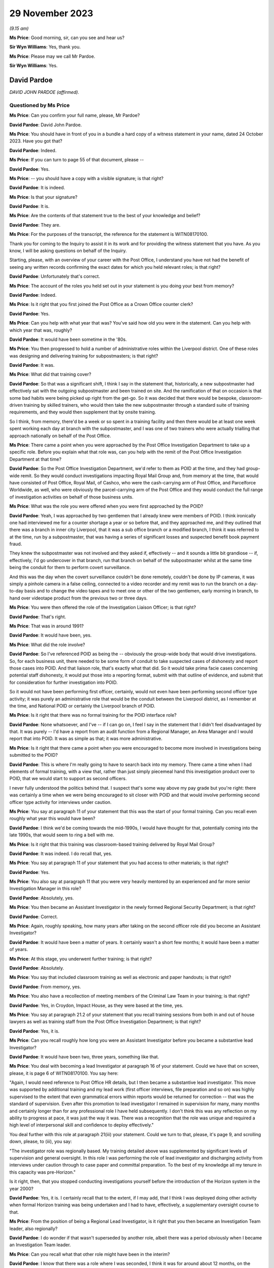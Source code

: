 .. raw:: html

   <a id="hearing-link" href="https://www.postofficehorizoninquiry.org.uk/hearings/phase-4-29-november-2023">Official hearing page</a>

29 November 2023
================

.. raw:: html

   <details id="hearing-meta" open>
        <summary>
            <span class="open">Hide video</span>
            <span class="closed">Show video</span>
        </summary>
   <iframe width="200" height="113" src="https://www.youtube-nocookie.com/embed/l81COVRcJJs?rel=0&modestbranding=1" title="David Pardoe - Day 91 AM (29  November 2023) - Post Office Horizon IT Inquiry" frameborder="0" allow="picture-in-picture; web-share" allowfullscreen></iframe>
   <iframe width="200" height="113" src="https://www.youtube-nocookie.com/embed/Dfi2M0dPTEk?rel=0&modestbranding=1" title="David Pardoe - Day 91 PM (29  November 2023) - Post Office Horizon IT Inquiry" frameborder="0" allow="picture-in-picture; web-share" allowfullscreen></iframe>
   </details>

*(9.15 am)*

**Ms Price**: Good morning, sir, can you see and hear us?

**Sir Wyn Williams**: Yes, thank you.

**Ms Price**: Please may we call Mr Pardoe.

**Sir Wyn Williams**: Yes.

David Pardoe
------------

*DAVID JOHN PARDOE (affirmed).*

Questioned by Ms Price
^^^^^^^^^^^^^^^^^^^^^^

**Ms Price**: Can you confirm your full name, please, Mr Pardoe?

.. rst-class:: indented

**David Pardoe**: David John Pardoe.

**Ms Price**: You should have in front of you in a bundle a hard copy of a witness statement in your name, dated 24 October 2023.  Have you got that?

.. rst-class:: indented

**David Pardoe**: Indeed.

**Ms Price**: If you can turn to page 55 of that document, please --

.. rst-class:: indented

**David Pardoe**: Yes.

**Ms Price**: -- you should have a copy with a visible signature; is that right?

.. rst-class:: indented

**David Pardoe**: It is indeed.

**Ms Price**: Is that your signature?

.. rst-class:: indented

**David Pardoe**: It is.

**Ms Price**: Are the contents of that statement true to the best of your knowledge and belief?

.. rst-class:: indented

**David Pardoe**: They are.

**Ms Price**: For the purposes of the transcript, the reference for the statement is WITN08170100.

Thank you for coming to the Inquiry to assist it in its work and for providing the witness statement that you have.  As you know, I will be asking questions on behalf of the Inquiry.

Starting, please, with an overview of your career with the Post Office, I understand you have not had the benefit of seeing any written records confirming the exact dates for which you held relevant roles; is that right?

.. rst-class:: indented

**David Pardoe**: Unfortunately that's correct.

**Ms Price**: The account of the roles you held set out in your statement is you doing your best from memory?

.. rst-class:: indented

**David Pardoe**: Indeed.

**Ms Price**: Is it right that you first joined the Post Office as a Crown Office counter clerk?

.. rst-class:: indented

**David Pardoe**: Yes.

**Ms Price**: Can you help with what year that was?  You've said how old you were in the statement.  Can you help with which year that was, roughly?

.. rst-class:: indented

**David Pardoe**: It would have been sometime in the '80s.

**Ms Price**: You then progressed to hold a number of administrative roles within the Liverpool district.  One of these roles was designing and delivering training for subpostmasters; is that right?

.. rst-class:: indented

**David Pardoe**: It was.

**Ms Price**: What did that training cover?

.. rst-class:: indented

**David Pardoe**: So that was a significant shift, I think I say in the statement that, historically, a new subpostmaster had effectively sat with the outgoing subpostmaster and been trained on site. And the ramification of that on occasion is that some bad habits were being picked up right from the get-go.  So it was decided that there would be bespoke, classroom-driven training by skilled trainers, who would then take the new subpostmaster through a standard suite of training requirements, and they would then supplement that by onsite training.

.. rst-class:: indented

So I think, from memory, there'd be a week or so spent in a training facility and then there would be at least one week spent working each day at branch with the subpostmaster, and I was one of two trainers who were actually trialling that approach nationally on behalf of the Post Office.

**Ms Price**: There came a point when you were approached by the Post Office Investigation Department to take up a specific role.  Before you explain what that role was, can you help with the remit of the Post Office Investigation Department at that time?

.. rst-class:: indented

**David Pardoe**: So the Post Office Investigation Department, we'd refer to them as POID at the time, and they had group-wide remit.  So they would conduct investigations impacting Royal Mail Group and, from memory at the time, that would have consisted of Post Office, Royal Mail, of Cashco, who were the cash-carrying arm of Post Office, and Parcelforce Worldwide, as well, who were obviously the parcel-carrying arm of the Post Office and they would conduct the full range of investigation activities on behalf of those business units.

**Ms Price**: What was the role you were offered when you were first approached by the POID?

.. rst-class:: indented

**David Pardoe**: Yeah, I was approached by two gentlemen that I already knew were members of POID.  I think ironically one had interviewed me for a counter shortage a year or so before that, and they approached me, and they outlined that there was a branch in inner city Liverpool, that it was a sub office branch or a modified branch, I think it was referred to at the time, run by a subpostmaster, that was having a series of significant losses and suspected benefit book payment fraud.

.. rst-class:: indented

They knew the subpostmaster was not involved and they asked if, effectively -- and it sounds a little bit grandiose -- if, effectively, I'd go undercover in that branch, run that branch on behalf of the subpostmaster whilst at the same time being the conduit for them to perform covert surveillance.

.. rst-class:: indented

And this was the day when the covert surveillance couldn't be done remotely, couldn't be done by IP cameras, it was simply a pinhole camera in a false ceiling, connected to a video recorder and my remit was to run the branch on a day-to-day basis and to change the video tapes and to meet one or other of the two gentlemen, early morning in branch, to hand over videotape product from the previous two or three days.

**Ms Price**: You were then offered the role of the Investigation Liaison Officer; is that right?

.. rst-class:: indented

**David Pardoe**: That's right.

**Ms Price**: That was in around 1991?

.. rst-class:: indented

**David Pardoe**: It would have been, yes.

**Ms Price**: What did the role involve?

.. rst-class:: indented

**David Pardoe**: So I've referenced POID as being the -- obviously the group-wide body that would drive investigations.  So, for each business unit, there needed to be some form of conduit to take suspected cases of dishonesty and report those cases into POID.  And that liaison role, that's exactly what that did.  So it would take prima facie cases concerning potential staff dishonesty, it would put those into a reporting format, submit with that outline of evidence, and submit that for consideration for further investigation into POID.

.. rst-class:: indented

So it would not have been performing first officer, certainly, would not even have been performing second officer type activity; it was purely an administrative role that would be the conduit between the Liverpool district, as I remember at the time, and National POID or certainly the Liverpool branch of POID.

**Ms Price**: Is it right that there was no formal training for the POID interface role?

.. rst-class:: indented

**David Pardoe**: None whatsoever, and I've -- if I can go on, I feel I say in the statement that I didn't feel disadvantaged by that.  It was purely -- I'd have a report from an audit function from a Regional Manager, an Area Manager and I would report that into POID.  It was as simple as that; it was more administrative.

**Ms Price**: Is it right that there came a point when you were encouraged to become more involved in investigations being submitted to the POID?

.. rst-class:: indented

**David Pardoe**: This is where I'm really going to have to search back into my memory.  There came a time when I had elements of formal training, with a view that, rather than just simply piecemeal hand this investigation product over to POID, that we would start to support as second officers.

.. rst-class:: indented

I never fully understood the politics behind that.  I suspect that's some way above my pay grade but you're right: there was certainly a time when we were being encouraged to sit closer with POID and that would involve performing second officer type activity for interviews under caution.

**Ms Price**: You say at paragraph 11 of your statement that this was the start of your formal training.  Can you recall even roughly what year this would have been?

.. rst-class:: indented

**David Pardoe**: I think we'd be coming towards the mid-1990s, I would have thought for that, potentially coming into the late 1990s, that would seem to ring a bell with me.

**Ms Price**: Is it right that this training was classroom-based training delivered by Royal Mail Group?

.. rst-class:: indented

**David Pardoe**: It was indeed.  I do recall that, yes.

**Ms Price**: You say at paragraph 11 of your statement that you had access to other materials; is that right?

.. rst-class:: indented

**David Pardoe**: Yes.

**Ms Price**: You also say at paragraph 11 that you were very heavily mentored by an experienced and far more senior Investigation Manager in this role?

.. rst-class:: indented

**David Pardoe**: Absolutely, yes.

**Ms Price**: You then became an Assistant Investigator in the newly formed Regional Security Department; is that right?

.. rst-class:: indented

**David Pardoe**: Correct.

**Ms Price**: Again, roughly speaking, how many years after taking on the second officer role did you become an Assistant Investigator?

.. rst-class:: indented

**David Pardoe**: It would have been a matter of years.  It certainly wasn't a short few months; it would have been a matter of years.

**Ms Price**: At this stage, you underwent further training; is that right?

.. rst-class:: indented

**David Pardoe**: Absolutely.

**Ms Price**: You say that included classroom training as well as electronic and paper handouts; is that right?

.. rst-class:: indented

**David Pardoe**: From memory, yes.

**Ms Price**: You also have a recollection of meeting members of the Criminal Law Team in your training; is that right?

.. rst-class:: indented

**David Pardoe**: Yes, in Croydon, Impact House, as they were based at the time, yes.

**Ms Price**: You say at paragraph 21.2 of your statement that you recall training sessions from both in and out of house lawyers as well as training staff from the Post Office Investigation Department; is that right?

.. rst-class:: indented

**David Pardoe**: Yes, it is.

**Ms Price**: Can you recall roughly how long you were an Assistant Investigator before you became a substantive lead Investigator?

.. rst-class:: indented

**David Pardoe**: It would have been two, three years, something like that.

**Ms Price**: You deal with becoming a lead Investigator at paragraph 16 of your statement.  Could we have that on screen, please, it is page 6 of WITN08170100.  You say here:

"Again, I would need reference to Post Office HR details, but I then became a substantive lead investigator.  This move was supported by additional training and my lead work (first officer interviews, file preparation and so on) was highly supervised to the extent that even grammatical errors within reports would be returned for correction -- that was the standard of supervision.  Even after this promotion to lead investigator I remained in supervision for many, many months and certainly longer than for any professional role I have held subsequently.  I don't think this was any reflection on my ability to progress at pace, it was just the way it was.  There was a recognition that the role was unique and required a high level of interpersonal skill and confidence to deploy effectively."

You deal further with this role at paragraph 21(iii) your statement.  Could we turn to that, please, it's page 9, and scrolling down, please, to (iii), you say:

"The investigator role was regionally based. My training detailed above was supplemented by significant levels of supervision and general oversight.  In this role I was performing the role of lead investigator and discharging activity from interviews under caution through to case paper and committal preparation.  To the best of my knowledge all my tenure in this capacity was pre-Horizon."

Is it right, then, that you stopped conducting investigations yourself before the introduction of the Horizon system in the year 2000?

.. rst-class:: indented

**David Pardoe**: Yes, it is.  I certainly recall that to the extent, if I may add, that I think I was deployed doing other activity when formal Horizon training was being undertaken and I had to have, effectively, a supplementary oversight course to that.

**Ms Price**: From the position of being a Regional Lead Investigator, is it right that you then became an Investigation Team leader, also regionally?

.. rst-class:: indented

**David Pardoe**: I do wonder if that wasn't superseded by another role, albeit there was a period obviously when I became an Investigation Team leader.

**Ms Price**: Can you recall what that other role might have been in the interim?

.. rst-class:: indented

**David Pardoe**: I know that there was a role where I was seconded, I think it was for around about 12 months, on the creation of Post Office Limited.  So that was project management work, working from London.  As I say, I don't know if that came before or after -- I apologise, I don't know if that came before or after the team leader role.  Certainly, yes, became a substantive Investigation Team Leader.

**Ms Price**: You deal with the team leader role and the national roles you held at paragraph 21(iv) of your statement.  Scrolling down a little, please, you say:

"I don't recall me holding National Investigator role (I thought this was a title afforded to a former line manager Mr Tony Utting).  There was a period when I was responsible for leading a small team of Investigators, again a regional role.  This role was leading on complex investigations and supporting a team to ensure effective casework delivery.  Again, this was mainly pre-Horizon and was interspaced with a period supporting Tony Utting as National Investigation Manager for Post Office Limited; I also supported Mr Utting at this time with the draft of policy documents and also was seconded for a 12-month period as a project head to the creation of Post Office Limited from Post Office Counters."

.. rst-class:: indented

**David Pardoe**: Correct.

**Ms Price**: In terms of the role you held supporting Tony Utting with the draft of policy documents, there is a document which has been provided to you relatively recently which may assist with dating this role.  Could we have that on screen, please.  The reference is POL00166569.  This document is undated but it appears to set out the roles and responsibilities of a role you held at one point, that of Internal Crime Policy and Standards Manager.  Do you recognise this document now?

.. rst-class:: indented

**David Pardoe**: I do, yes.

**Ms Price**: Did you hold this role, Internal Crime Policy and Standards Manager?

.. rst-class:: indented

**David Pardoe**: I did.  I wonder how much of the substantive role actually undertook those deliverables but I certainly held a role with that title, yes.

**Ms Price**: Looking, please, to the last section towards the bottom of the page, "Role of Assurance", to the last bullet point, this is:

"To provide assurance to the National Internal Crime Manager in own areas of accountability."

Is this the role you were referring to in your statement when you say you supported Tony Utting as a National Investigation Manager?

.. rst-class:: indented

**David Pardoe**: It is, I've clearly used the wrong title. Apologies, yes.

**Ms Price**: So do you think it is this role that involved you supporting Mr Utting with the draft of policy documents?

.. rst-class:: indented

**David Pardoe**: As required, yes.

**Ms Price**: At the top of this document, please, the "Scope of Area" is set out.  The first thing listed is "MI access/flows/adequacy".  Can you help with what "MI" is an acronym for?

.. rst-class:: indented

**David Pardoe**: Management information.

**Ms Price**: Then the second bullet point there, "Legal Services (Criminal Law) conduit" and "Internal crime risks and issues".  Under the "Role of User for Own Operations Teams", that first heading, there's this:

"Ensure that MI flows and sources are identified that facilitate the identification and prosecution of internal crime."

Second bullet point:

"Establish the adequacy of MI flows in the support of the above."

Thirdly:

"Ensure that MI access is identified to enable data retrieval in line with demands above."

Pausing there, can you help with what data was to be retrieved?

.. rst-class:: indented

**David Pardoe**: I -- sorry, I -- simply, reading that, I don't recall that.  I think that's an element of the role that was clearly there within the design of the role that just didn't come through to fruition.  I don't recall at that stage having a substantive role where I'd be the conduit for MI access at all.  Sorry.

**Ms Price**: The next bullet point says this:

"Through Legal Services (Criminal Law Team) establish the legal status of the Branch Trading Statement."

Is this a reference to the introduction of branch trading?

.. rst-class:: indented

**David Pardoe**: I'm assuming it is but, again, I have no recollection that I deployed any element of that.

**Ms Price**: So this would have been after the introduction of Horizon --

.. rst-class:: indented

**David Pardoe**: Yes.

**Ms Price**: -- trying to date this document.

.. rst-class:: indented

**David Pardoe**: Yes.

**Ms Price**: The Inquiry understands branch trading to have been introduced in around 2005.  Does that fit with your recollection of things?

.. rst-class:: indented

**David Pardoe**: I'd have to go with that, I thought this would be slightly earlier but, if that's the case, that's the case.

**Ms Price**: It appears that one of your responsibilities was to establish the legal status of the branch trading statement.  Can you recall why there was a need to establish the legal status of the branch trading statement?

.. rst-class:: indented

**David Pardoe**: And, again, that is an element of the role that I do not think came through to fruition.  I do not recall a piece of work -- in fact, I don't know why that would even sit with that type of policy and standards role.

**Ms Price**: Were you given any kind of briefing for this role?

.. rst-class:: indented

**David Pardoe**: Well, of course there would have been a job description.  There would have been a remit to that role.  But, after the passage of so much time, I can't say with conviction the precise elements of the role and its deliverables.

**Ms Price**: In the context of branch trading statements, were events at Marine Drive Post Office, relating to a subpostmaster called Lee Castleton, raised with you by anyone, either in a briefing when you took up the role or at any point before or after you took up this role?

.. rst-class:: indented

**David Pardoe**: From memory, no.

**Ms Price**: To the extent that you can recall, was the focus on the branch trading statement as a result of a desire to ensure that the branch trading statement had the status of an unimpeachable record of the cash and stock which an Auditor should find when they audited a branch?

.. rst-class:: indented

**David Pardoe**: I don't recall it ever being outlined to me in that context unfortunately, no.

**Ms Price**: Can you recall what the Criminal Law Team's role was in relation to establishing the legal status of the branch trading statement?

.. rst-class:: indented

**David Pardoe**: No, I can't.

**Ms Price**: Looking at the next bullet point please:

"Through Legal Services (Criminal Law Team) research alternative criminal charges to accompany change in status of Cash Account to Trading Statement."

Why was there a need to research alternative criminal charges to accompany the change in status of cash account to trading statement?

.. rst-class:: indented

**David Pardoe**: I've absolutely no clue.  I've not a clue. Again, I wouldn't know why that would sit with a policy standards role, it seems completely outside of that.  You know, that should sit firmly with the Criminal Law Team.

**Ms Price**: Can you recall there being any discussion of alternative criminal charges?

.. rst-class:: indented

**David Pardoe**: No, I can't.

**Ms Price**: The next bullet point says this:

"Comment on trading and communication needs to operational investigators and other identified stakeholders."

Was this referring to training and communication required because of the introduction of branch trading, or more generally?

.. rst-class:: indented

**David Pardoe**: More generally, from recollection.

**Ms Price**: Did you provide any comment on what the training and communication needs for operational investigators were --

.. rst-class:: indented

**David Pardoe**: I would assume that I did during that period, yes.

**Ms Price**: The last bullet point here:

"Identify and comment on internal crime risk issues within scope."

Can you recall if there were any new crime risk issues which you identified on taking up this role?

.. rst-class:: indented

**David Pardoe**: The only thing that springs to mind is if this was towards the cessation of the benefit book as a method of payment which, from memory, would have been around about 2005, then there would have been quite a significant tranche of work to risk assure the withdrawal of that Post Office product.

**Ms Price**: Going to the next section, please, the "Role of Planning".  It says here you were to:

"Feed into the Planning Team information on:

"issues

"risks

"concerns

"training & comms requirements (for operational investigators & other stakeholders)."

Then the last section deals with assurance. We've touched on that last bullet point already.

Could we have paragraph 33 of Mr Pardoe's statement on screen, please.  It is page 15 of WITN08170100.  You say at paragraph 33:

"Very early in my Security career I worked with Tony Utting as National Investigation Manager.  I held for a very brief period a policy and standards role.  I do not recognise any of my work from this period in the supplied documents.  This would certainly have been a pre-Horizon role.  Any of my work from that time I suspect would predate materials available to be given to the Inquiry."

Having seen the roles and responsibilities document since making your statement, I think you now accept that the policy and standards role was, in fact, a role you held after the rollout of the Horizon system?

.. rst-class:: indented

**David Pardoe**: Absolutely, yes.

**Ms Price**: Although you could not recognise any of your policy drafting work in the documents supplied to you by the Inquiry, can you recall what type of policy documents you worked on?

.. rst-class:: indented

**David Pardoe**: I think, logically, there'd have been documents around case file construction, documents of that nature.  I can't be more specific, unfortunately.

**Ms Price**: Accepting that it is difficult to recall exact dates now, can you recall whether you took up the role of Senior Security Manager before or after you held the policy and standards role?

.. rst-class:: indented

**David Pardoe**: I think that would have been a more senior role, so logically that would have been after the policy and standards role.

**Ms Price**: So assuming that you held the policy and standards role at the point when branch trading was introduced in around 2005, would that mean you took up the role of Senior Security Manager --

.. rst-class:: indented

**David Pardoe**: It would.

**Ms Price**: -- after that?

.. rst-class:: indented

**David Pardoe**: It would.

**Ms Price**: You address at paragraph 22 of your statement the varied positions you held when you were a Senior Security Manager, which included Commercial Security Manager and Fraud Strand or Security Operations Manager, the title, it seems, varying depending on the terminology used to describe this strand of the Security Team; is that right?

.. rst-class:: indented

**David Pardoe**: Correct.

**Ms Price**: Is it right that it was in this role as a Senior Security Manager leading the Fraud or Security Operations strand of the Security Team, that you made decisions on prosecutions as the nominated representative?

.. rst-class:: indented

**David Pardoe**: I believe so, yes.

**Ms Price**: A position that we've also heard referred to as the designated prosecuting authority?

.. rst-class:: indented

**David Pardoe**: Correct.

**Ms Price**: You say that your training continued when you held these roles, and you qualified as a Proceeds of Crime Act Senior Appropriate Officer; is that right?

.. rst-class:: indented

**David Pardoe**: It is.

**Ms Price**: At paragraph 20 of your statement, you suggest that Iain Murphy was the Fraud Strand leader for a period throughout 2010 and you think he was your successor; is that right?

.. rst-class:: indented

**David Pardoe**: I do and, from recollection, this is where the waters become muddied, so there would have been Iain Murphy.  I then think that the role handed over to, potentially, Andy Haywood and then onwards from that, it's certainly about '10, '11, going into '12, where I probably lack some clarity around succession.

**Ms Price**: Is it right, therefore, that you think you moved to the crime, intelligence and administrative function titled Grapevine in 2010?

.. rst-class:: indented

**David Pardoe**: I think it may have been later than that.  If I may, the piece that throws me is that there is clearly, within the papers, a prosecution decision made by myself, there is then a prosecution report addressed to Iain Murphy but then the decision precedes Iain Murphy, so I'm confused there about the exact time that Iain would have been in post and why it appears I've ebbed and flowed out of that post.

**Ms Price**: If we can have paragraph 20 on screen, please, it's page 8.  Scrolling down a bit, please, about halfway down this paragraph.  You refer to Mr Murphy here and you say, in relation to the Senior Security Manager in leading the Fraud Strand, you think Mr Murphy held the position throughout 2010.  So what do you think you were doing in 2010?

.. rst-class:: indented

**David Pardoe**: That's the bit I'm really struggling to recollect.

**Ms Price**: You say in this paragraph that you think you returned to Security Operations for a period in 2011; is that right?

.. rst-class:: indented

**David Pardoe**: Correct.

**Ms Price**: But you say you had certainly taken up the substantive Grapevine Senior Security Manager role by 2012?

.. rst-class:: indented

**David Pardoe**: Correct.

**Ms Price**: We'll come on to the detail of that role in due course.  Finally, for around nine months before you left the Post Office in late 2014, you say you were removed from your role, and you deal with this at paragraph 22(v) of your statement. It's page 12, please.

You say:

"Around 9 months or so before I left in late 2014, I was effectively being removed from my role and asked to design a structure that would again support a reduction in headcount as well as accommodate my departure.  I wasn't exactly placed on gardening leave, but my operational career with Post Office was at an end and I was more or less omitted from all other activity."

Restructuring and repeated reductions in headcount feature in a number of places in your statement.  Could we go back, please, to page 6 of the statement, to paragraph 17.  Here you say this:

"There followed a further series of team restructures, building moves and boundary moves. The function throughout the years if not decades always struck me as an easy target to drive headcount reduction.  Indeed, later in my career I was performing the role of consultation manager for a long serving colleague who had been subject to redundancy.  I was to follow a party line around change being a business necessity ... when the colleague abruptly stopped me and proceeded to produce a piece of paper and recount the 14 restructures they had been personally impacted by since joining the Post Office -- the majority in the Security field.  That was the regularity of structure change."

You address this theme further at paragraph 30 of your statement.  Could we go to that, please.  It's page 14.  You say here:

"Function changes could be significant. I seem to recall organisational charts with 80 or so colleagues, quickly depleted over the years.  There were several significant changes that led to sizeable redundancies, strand renaming and functional job titles changing."

Do you think that the depletion of numbers within the Security team had a detrimental impact on the adequacy and sufficiency of investigations.

.. rst-class:: indented

**David Pardoe**: Without a shadow of a doubt.

**Ms Price**: One example you give in your statement of resourcing changes impacting upon the scope of investigation work is at paragraph 43.  Could we have that on screen, please.  It's page 18.  You say:

"There was also a period when resources would have been applied to suspected thefts from SPMR assistants.  By this I mean cash thefts and not simply fraud against customers and/or clients.  This ceased when I was new in role and ended with the transition of Districts to Regions that I mention earlier in the statement. On an aside, I do think that was a retrograde step as it left SPMRs isolated and with the unenviable task of attempting to engender police support to counter and evidence suspected employee theft."

This retrograde step had a direct impact on subpostmasters who experienced an apparent loss in branch and suspected their staff of theft, didn't it?

.. rst-class:: indented

**David Pardoe**: Absolutely.

**Ms Price**: Was it a step taken to save money?

.. rst-class:: indented

**David Pardoe**: Yes, it was.

**Ms Price**: To your knowledge, where there was a shortfall in a subpostmaster's branch and the evidence pointed to theft on the part of a member of a subpostmaster's staff, was it the Post Office's approach to seek to recover the shortfall under the subpostmaster's contract?

.. rst-class:: indented

**David Pardoe**: On every occasion.

**Ms Price**: Before the resourcing change you address at paragraph 43, would the Post Office have prosecuted the staff member and sought to recover the money from them directly through the criminal courts?

.. rst-class:: indented

**David Pardoe**: From memory, yes.  So the logical steps that would be taken would be an out-of-hours onsite meeting with the subpostmaster, a review of the trading accounts, at which that stage would be paper based, daily and weekly trading accounts and then, logically, there would ordinarily be -- a covert camera would be installed at branch.

.. rst-class:: indented

When we referred to the stage when I was the liaison officer, that would be another element of my role.  I would view the ensuing video product, as and when theft was identified -- and I must add, in the majority of cases, theft was identified -- and that product would be passed into the Post Office Investigation Department for their direct investigation.

**Ms Price**: Was a material factor in the resourcing change a view within the Post Office that it was easier to recovery money from a subpostmaster under their contract than to go after the thief directly?

.. rst-class:: indented

**David Pardoe**: I think element, yes, but I think the primary driver, which has already been touched on, is that that is undoubtedly a resource-hungry approach and a decision was taken some way above my pay grade that that was no longer a suitable application of investigation resource.

**Ms Price**: Were you or your colleagues ever consulted about business restructures or reductions in headcount?

.. rst-class:: indented

**David Pardoe**: So if I can just break that down.  In terms of consultation, we would be very much handed the fait accompli.  So I tended to take a lead on the majority of the restructures once I reached a suitable grade.  You would be told that there would be a number of hours and an associated financial cost that had to be lost from the function, and I would go away and work with other strand leads and with the Head of Security about repopulating a function that would achieve those cost reduction demands.

**Ms Price**: Did you ever raise concerns about the impact of restructuring or headcount reductions with your seniors?

.. rst-class:: indented

**David Pardoe**: Absolutely.

**Ms Price**: Can you elaborate on that?

.. rst-class:: indented

**David Pardoe**: There was a step taken on every occasion that it was better to put your hand up and volunteer to lose resource, rather than wait for the business to come after you and demand that that resource be left -- be reduced.  So we would always be on the front foot of almost offering up resource. And, to my mind, there was no correlation between the resource we were offering up and the demands on the function in terms of the numbers of cases that were being raised and the demands on individual Investigators.  And I think both myself and other senior security personnel had some real concerns about the functions that were being lost and the increased demands that were being placed on Investigators, particularly as a result.

.. rst-class:: indented

Obviously, there were other functions of the Security family that were being impacted but certainly on the operational Investigators. Because it just -- it followed no logic, you know.  This was not a function that was experienced in less caseload.  There were some significant changes going on for subpostmasters during this time.  UK Plc were changing in the way that they were customers of the Post Office, so that gone were the days when customers would queue up every quarter to pay a phone bill or a gas bill, or queue up every six months to pay a car tax.

.. rst-class:: indented

The result of that is that, in my opinion and fact, is that subpostmasters' salaries were reducing year on year.  That increased the financial demand.  Logically, that could increase the demand on an investigation function because of wrongdoing.  So there's a complete anathema there that that then would then lead to a function that's reducing in size because obviously activity would have to cease.

**Ms Price**: What was the response of those you raised concerns with?

.. rst-class:: indented

**David Pardoe**: We marched on regardless and we lost the heads accordingly.

**Ms Price**: I'm sorry, can you say that last bit again?

.. rst-class:: indented

**David Pardoe**: We marched on regardless and we lost the heads accordingly.

**Ms Price**: What was it that led to you being removed from your role nine months before your departure?

.. rst-class:: indented

**David Pardoe**: I said removal: so this is not a physical removal.  This was just -- you just sense and you know that you are being omitted from future plans, from future strategic development.  So I'd still be within the workplace but it's just a sense, isn't it?  You just know that, I guess, you know, my light was about to extinguish and that I was -- by that stage I'd had a leaving date from the business and that I knew that I would be leaving that business imminently.

**Ms Price**: Did you get any impression of why it was that this plan for you had been formed?

.. rst-class:: indented

**David Pardoe**: I think it was common practice, to be honest. I'd seen it before with other peers, that once, if you want, they were out of favour, that there would be almost a discarding of them, they were no longer seen to be useful and that it was just a matter of time until they exited the business and the function just continued.

**Ms Price**: Do you know why you were out of favour?

.. rst-class:: indented

**David Pardoe**: I think we use an expression, don't we, about falling out of love.  I was incredibly proud of my Post Office career.  I was proud of the things that I'd achieved, the way that I'd developed personally and professionally.

.. rst-class:: indented

I became tired with the prevailing culture. I became more conscious of the impact that the culture was having on both my peers' direct reports and direct reports to direct reports. I became more sensitive as an individual, in that the decisions that we were quite coldly making were having significant personal impacts on individuals, and I think it's probably fair to say that it's a culture I wanted to step away from.

.. rst-class:: indented

With hindsight -- and hindsight's always 20:20 -- it's probably a decision that I should have taken some years previously.

**Ms Price**: You also say at paragraph 20 of your statement that you have an issue with several prosecution decision-making activities and subsequent inputs, which you address later in your statement.  We'll come on to those parts of your statement in more detail in due course but, broadly speaking, do these relate, in the main, to the messaging of the Post Office around the reliability of the Horizon system?

.. rst-class:: indented

**David Pardoe**: No.

**Ms Price**: No.  What do the concerns or did the concerns with the prosecution decision-making activities and subsequent inputs relate to?

.. rst-class:: indented

**David Pardoe**: I think it's a -- sorry, if there's any confusion.  I think it refers to the continuity of my involvement once the decision had been made.

**Ms Price**: Can you explain that a little more?

.. rst-class:: indented

**David Pardoe**: Absolutely.  So, yes, I could have been in that post.  Again, we come to that 2010/11 when a decision has been made.  Again, without a definitive suite of organisational charts, I don't know when I would have left that role. So a decision could be made, there then could, say, be a request for further evidence or there could be a twist and turn in that decision-making process.  I may not have been in post then to actually see that through to fruition.

**Ms Price**: You refer at paragraph 19 of your statement to having worked with some individuals at the Post Office who were highly capable and committed to doing their role to the best of their ability, and others who were less so and would be managed accordingly.  Can you recall any examples of an individual being less capable and committed to their role?

If I can ask you to pause there.

*(Pause for fire alarm)*

**Ms Price**: Our apologies for that interruption.

My question before the alarm was: can you recall any examples of an individual being less capable and committed to their role, with the effect that they were managed?

.. rst-class:: indented

**David Pardoe**: Absolutely, yes.

**Ms Price**: Would you share those with us or an example with us?

.. rst-class:: indented

**David Pardoe**: Absolutely.  So we used to use an expression, which I guess is somewhat distasteful, but we'd -- irrespective of the support that we'd give an individual.  So this was all -- if you'd look at the Investigator, this was always a role that it was accepted there would be a significant lead-in time to perform competently.  But there would be an expression that would be used if an individual was "tackle shy", and what that would translate to is that an individual could not quite get over that hurdle of making introductions to a suspect, sitting them down, performing a competent interview, if that whole part of the process just filled them with so much turmoil because of what they were facing, that they just couldn't perform the role effectively.

.. rst-class:: indented

I know of at least two, if not three individuals, who, probably even after the probationary period, we had to draw a line in the sand, almost, with one of them, for their own benefit, to say "This clearly is not working, you're full -- you know, the anxiety that you're exhibiting, you know, even with the thought of sitting somebody down and interviewing them is so much so that, you know, the view is taken that the role is not going to be for you".  And that happen on at least two occasions, if not three.

**Ms Price**: Could we have on screen, please, paragraph 13 of Mr Pardoe's statement, this page 4.  So this is going back to the period in time in relation to your training that you received when you were an Assistant Investigator, so the bottom of paragraph 12 before there, and at paragraph 13 you say this about your training:

"This period saw me receive significantly more training both formally and informally. It's difficult to recall the timeline, but at various stages in an operational role I received classroom investigative training, internally and externally delivered courses around search awareness (using Metropolitan Police facilities), interviewing course with Lancashire Constabulary, PACE training, RIPA awareness and CPIA awareness.  Elements such as PACE, RIPA, HRA and CPIA were supplemented with various materials that were intended for retention. PACE and CPIA Codes of Practice would have been available within every interview kit.  I still recall having the codes in my investigation kit. In my Post Office career, I also studied and passed my Proceeds of Crime Act Senior Appropriate Officer.  This was a pass fail one-week course delivered by the National Police Improvement Agency."

The training you describe here, with the exception of your POCA training, was this all training you received as an Investigator pre-Horizon?

.. rst-class:: indented

**David Pardoe**: From memory, yes, and, logically, it would have been.

**Ms Price**: So at the time you were an Investigator, you recall there being copies of the PACE and CPIA Codes of Practice available in an interview kit; is that right?

.. rst-class:: indented

**David Pardoe**: So CPIA, you need to refresh my memory, is that '97, is it?

**Ms Price**: '96.

.. rst-class:: indented

**David Pardoe**: '96, then, yes, there would have been.

**Ms Price**: What was an interview kit?

.. rst-class:: indented

**David Pardoe**: So an interview kit would be a ring binder, similar to the one I've got in front of me, you would have witness statements in there, you'd have bank authority disclosures blanks in there. You'd have the introduction to tape recorded interviews.  Logically, you'd have the most up-to-date copy of PACE, you'd have the CPIA Codes of Practice.  You may carry with you the Police Almanac, as well, in there.  So there'd be a variety of blank templates that could be useful for any particular investigation activity along with the Codes of Practice and Police Almanac.

**Ms Price**: How was this kit used?  Where did you take it?

.. rst-class:: indented

**David Pardoe**: Everywhere with you.  So if you were going out doing an operational investigation that could have resulted in an interview under caution, we would use a two-tape Neal tape recorder and, as well as the tape recorder with you, you would carry -- I think the vernacular was the "tackle kit", you would carry this kit with you.  So, traditionally, it would have been kept in the boot of Investigators' cars, ready to be used on various operational activities.

**Ms Price**: When you were a Senior Security Manager, were Investigators still provided with copies of the PACE and CPIA Codes of Practice and an interview kit?

.. rst-class:: indented

**David Pardoe**: Absolutely.  So if there'd been any change to that, that would have been given to existing Investigators and then new hires to the function traditionally would have been given that through their formal training.

**Ms Price**: You refer at paragraph 35 of your statement to a suite of policies and procedural standards, listing the legislation and codes you refer to at paragraph 13 here.  Where was this suite of policies and procedural standards held and how would Investigators access this material, so both when you were an Investigator and later, when you were a Senior Security Manager?

.. rst-class:: indented

**David Pardoe**: I think, from memory, it was electronic.

**Ms Price**: Was there an electronic repository for training materials which Investigators could access in the same way as that suite of policy documents could be?

.. rst-class:: indented

**David Pardoe**: I seem to recall that there was.

**Ms Price**: You don't mention the Attorney General's Guidelines on disclosure at paragraph 13 of your statement, which may be explained because you're referring there to training pre-Horizon, so pre-2000, but when you were in the roles you held after you stopped conducting investigations yourself, were you aware of the Attorney General's Guidelines on Disclosure?

.. rst-class:: indented

**David Pardoe**: I was aware of them, yes, but I'm struggling to recall what format they would have been available to the Investigators.

**Ms Price**: Do you think they were available to Investigators or not?

.. rst-class:: indented

**David Pardoe**: I couldn't answer that with absolute accuracy, unfortunately.

**Ms Price**: Both when you were an Investigator and when you were a Senior Security Manager, was there any method for updating Investigators about changes in the law or applicable codes or guidance?

.. rst-class:: indented

**David Pardoe**: Yes, there was.  So at earlier stages when we were still part of the Group, I seem to recall that would have been a group function, and then at later stages, I seem to recall that would have come through the Criminal Law Team.

**Ms Price**: You deal in a little more detail with the training you had in interviews and search at paragraph 62 of your statement, and you make clear there that the courses you attended personally and reference in your statement may well have subsequently been made obsolete or replaced by other training interventions.

In particular, your training on investigative interviewing was done under Lancashire Constabulary and your search course was led by the group trainers at the Met Police training college, using their search houses; is that right?

.. rst-class:: indented

**David Pardoe**: It is right, yes.

**Ms Price**: Do you know whether that external provided training continued after the year 2000, so when you were in other roles?

.. rst-class:: indented

**David Pardoe**: I'm fairly sure that the relationship with Lancs Constab didn't continue.  That was particularly looking at a piece model for investigative interviews.  I'm fairly sure that didn't continue.  The search awareness piece using Met Police facilities, I'm not sure about that one. I think there may have been -- it was a key area for Investigators.  I think there may have been a replacement to that one.  I'm unsure whether that continued to use Met facilities.

**Ms Price**: You undertook some further academic learning yourself, didn't you, culminating in the completion of an MSc in security and risk management?

.. rst-class:: indented

**David Pardoe**: That's correct.

**Ms Price**: Is it right that that was completed with the submission in September 2000 of an academic study on the reasons why subpostmasters committed offences, including theft?

.. rst-class:: indented

**David Pardoe**: Correct.

**Ms Price**: Was the study based on your experiences as an Investigator with the Post Office?

.. rst-class:: indented

**David Pardoe**: So it was partially that, and it was also through legitimised access to historic investigation reports and précis of interviews.

**Ms Price**: What were the key themes covered in your study?

.. rst-class:: indented

**David Pardoe**: So the study looked at verbalisation and rationalisation, and it proposed that there were three main types of offenders that the Post Office were dealing with during that period. Would you like me to go through those, or?

**Ms Price**: If you'd like to, yes.

.. rst-class:: indented

**David Pardoe**: Absolutely.  So number 1, I think I detailed within the dissertation, were highly acquisitive, so these would include subpostmasters who had direct links with organised crime groups, or were being influenced by organised crime groups.  I go into some details around that.

.. rst-class:: indented

I particularly recall dealing with a subpostmaster who had stolen money to buy a Ferrari.  I dealt with a subpostmaster who had stolen money to travel the world watching Formula One.  Subpostmaster who had stolen money, travelled Europe with a Michelin Guide to Fine Dining.  So they were, at the top tranche highly, highly, acquisitive.

.. rst-class:: indented

I dealt with a sub office assistant who was on the equivalent of minimum wage who was renting a Georgian manor house with a swimming pool.  I still remember that with some clarity. I remember disclosing that pre-interview with his legal representative and his legal rep actually put his head in the hands because I disclosed the estate agent's details to where his client was renting.  So that's very much at the top tier.

.. rst-class:: indented

The second category I've already touched on these, and these were absolute victims of us, as customers of the Post Office changing.  My father was a subpostmaster, it's within the statement, he'd been a subpostmaster since the 1950s.  I remember talking to my father before he passed -- and that would have been in the 2000s -- and he would tell me that in the 1960s, '70s, '80s, he enjoyed financial pay parity at a level that his professional acquaintances, doctors, dentists, lawyers, were also enjoying. That level of remuneration was completely changing.  Postmasters were paid a form of commission, the more transactions that were conducted, the higher their salary would be and, year on year, salaries were dropping.

.. rst-class:: indented

So that second tranche of individuals that I was actually talking about during the dissertation were purely forced into an offending cycle because they were seeing the Post Office salary reduce year on year.

.. rst-class:: indented

And the Post Office, not too subtly, went away from saying to potential subpostmasters "Become a postmaster and have a fantastic standard of living, based solely on Post Office salary".  They shifted towards saying, rather, "Become a postmaster because it's a fantastic opportunity to drive additional footfall into what should be your buoyant retail business". They are two completely different propositions.

.. rst-class:: indented

And around about this period leading up to the dissertation, we were dealing with a number of subpostmasters -- I go on in my statement to say that we were dealing with repeat subpostmasters, at the same site on some occasions, who were just simply victims of a dwindling Post Office remuneration without the benefit of a buoyant retail side to prop up the viability of that business.

.. rst-class:: indented

So that was very much the second tranche.

.. rst-class:: indented

At that time, there had been a number of rudimentary audit models that were being deployed, really basic models that had something I like a return rate of around about 70, 80 per cent.  I was running one myself in North West/North Wales.

.. rst-class:: indented

So there was no machine learning or AI in these models, these were simple models, saying to an Area Manager "Report back if you go into a sub post office and the retail side is depleted of stock", "Report if you're going into a CTN" -- confection, tobacco, newsagents -- "with a sub post office and there's no daily newspapers", because the newspaper suppliers put you on stop very quickly if you fail to pay your newspaper bills.  And the return rate on that was absolutely staggering, that was an incredibly busy time for the Post Office.

.. rst-class:: indented

That was tranche number 2.

.. rst-class:: indented

Tranche number 3 would be individuals who you would interview under caution, who would admit readily their involvement in falsification of, at the time, paper-based accounts but would deny wholeheartedly being responsible for the thefts.  And I always found those the most difficult out of the three to deal with.  I had very little sympathy or empathy with that top tier.  If you're stealing money to buy a Ferrari or a Porsche, you deserve everything that's coming your way.  I had sympathy with the second tranche, who were victims of a change in UK Plc and changing model of remuneration.

.. rst-class:: indented

But that third bit was incredibly difficult to deal with because it felt like, if I was to believe the account, and on many occasions I did believe the account, it became evident that, as you were dealing with that individual, you'd go through the mechanics of the tape recorded interview and our average interview duration would be around about 45 minutes, and they tended, as ironic as it sounds to be quite cordial and, if you were sat down after that interview, and you'd have refreshments whatever, you'd outline the next steps around suspension, transfer of office, you would slowly start to see dawn on that individual that their downfall was wholly attributed to either theft by family member, theft by assistant, and you'd left that family at the end of the day in complete and utter turmoil.

.. rst-class:: indented

And out of everything I dealt with within my Post Office career, that's the one thing that changed me as an individual, and probably not for the better, because I'd walk away from a situation and you'd just say "How can anybody willingly, knowingly, place an individual in this type of insidious position?"  And I remember we dealt with -- it was quite ironic, we dealt with a whole series of cases where it was the younger son, youngest, and he would just absolutely, for want of a better word, pillage the Post Office; the older son would want to take all the blame for whatever reason; and it would -- there were just -- it was such a difficult series of investigations to deal with.

.. rst-class:: indented

I say, I think, in the statement from memory -- I can't locate a copy of the dissertation, unfortunately -- but that was certainly a significant element of the three tranches.

.. rst-class:: indented

I then break it down -- just to come to an end -- I break it down to a difference between male and female offending as well, at the time.  We found very little females who were in that top tranche, where the thefts were purely just for greed.  We found more in categories 2 and 3, and that's a brief summary of the dissertation.

**Ms Price**: The title of your study was "There must be some mistake".  Is it fair to say that your study was proceeding on the premise that there was no mistake?

.. rst-class:: indented

**David Pardoe**: Absolutely.  Absolutely, yes.  I think it was more -- well, it was actually -- somebody actually said that to me, so when we sat down and they were logically asking about next steps, and you would go through, quite legitimately -- there'd be nothing outside of PACE, outside of a captured recorded interview, you'd go through the logical next steps.  So "The logic is you'll be suspended from duty, you'll be asked to offer your premises to an interim subpostmaster, the arrangements between you and them as regards rent is a private matter between you and them", so on and so on, and an individual actually said to me, "There's just got to be some mistake".

**Ms Price**: You say in your statement at paragraph 22(iii) that training continued when you were a Senior Security Manager.  What training did you receive when you were a Senior Security Manager in addition to the POCA training?

.. rst-class:: indented

**David Pardoe**: Can I see that paragraph for context, please?

**Ms Price**: Yes.  It is page 11 of the document on screen --

.. rst-class:: indented

**David Pardoe**: Thank you.

**Ms Price**: -- and subparagraph (iii).

.. rst-class:: indented

**David Pardoe**: Thank you.  I've got that one, thank you.  So, save for the POCA Senior Appropriate Officer, I think there was some additional training on evidence in court.  I think I probably just tagged along to that one because I had team leaders who were attending and a number of Investigators.

.. rst-class:: indented

It's fair to say that there would have been less formal operational training at that time because, at that time, I'd moved away from day-to-day operational investigation activity.

**Ms Price**: At paragraph 63 of your statement, you say that all Investigators would have received instruction in the use of Horizon.  Did you receive instruction or training in the use of Horizon?

.. rst-class:: indented

**David Pardoe**: I did indeed, and I think I've referred to earlier, I know, for whatever reason, I absented the formal training session, but I seem to recall, on a one-to-one basis, we had a number of counter training schools across the UK.  I'm not sure whether I didn't actually go to Chester to actually have some one-to-one training just to gain a brief overview.

.. rst-class:: indented

We'd also at that time as well -- yes, we would, so during the various bouts of :abbr:`CWU (Communication Workers Union)` industrial action, as Senior Managers we would be expected to work at Crown branch offices.  So I'd have undertaken Horizon activities then, firsthand dealing with customers.

**Ms Price**: You also say at paragraph 63 that you would have envisaged case file construction training for Investigators, including obtaining evidence from third parties, but you say you don't recall any specific reference to Horizon data.  Just to be clear, are you talking about your recollection of the training you received or the training that was provided to Investigators operating under your lead?

.. rst-class:: indented

**David Pardoe**: Again, could I see that part of the statement?

**Ms Price**: Yes, it's page 25.

.. rst-class:: indented

**David Pardoe**: Yeah, so that would have been Investigators within the function.  That would not have been applicable to myself.

**Ms Price**: Did you ever provide any training to Investigators?

.. rst-class:: indented

**David Pardoe**: Me personally?

**Ms Price**: Yes.

.. rst-class:: indented

**David Pardoe**: Not from recollection, no.

**Ms Price**: Did you attend the trained provided to Investigators?

.. rst-class:: indented

**David Pardoe**: Again, from recollection, yes, I think at that time Post Office had a bespoke training facility just outside Rugby.  I certainly seem to recall going there.  It may not have been for the full duration but, certainly, those training courses which were residential in nature, members of the senior security group would drop into that training at various times within that training week.

**Ms Price**: Scrolling down a little, please, to paragraph 64.  You say here that:

"Formal training would have been supplemented with significant levels of supervision in terms of operational activity and case paper construction and submission.  This was a role that traditionally had a longer lead in time given the uniqueness of activity undertaken."

We've looked at an earlier paragraph of your statement where you stress that you had a high level of supervision when you started investigatory roles.  Was that the case for Investigators operating under your lead throughout the time you were in Security Operations?

.. rst-class:: indented

**David Pardoe**: I think probably a lot of my experiences were by virtue of the person who was being mentored at the time.  I can't imagine many of the new Investigators would see a written report underlined in red and thrown across the room to them.  I think it was probably just by virtue of different era, a different type of personality that I was being mentored with at the time, who certainly wouldn't hold back from niceties of giving you a constructive sandwich, in terms of feedback.  The casework literally would be physically thrown back at you and you were told to sort out if there were grammatical issues within the paperwork, or anything of a similar ilk.

.. rst-class:: indented

But I nevertheless -- remove the differences in decades to one side, I would expect that new incumbents would have had a decent level of supervision.  It was always recognised, if you weren't coming into the function from an investigative or policing background, this was not a function that you were expected to be up on your feet in a short few months.  It was a completely unique role and there was some cognisance and allowance given for that fact.

**Ms Price**: Sir, I've finished one topic and I wonder whether that might be a convenient moment for the morning break, just a short 15-minute break, if we may, please.

**Sir Wyn Williams**: Yes, sure.

**Ms Price**: I don't know what your watch says, sir, the clock here is a little fast on counsel's table.

**Sir Wyn Williams**: Well, it's actually 10.26 according to me, so 10.40?

**Ms Price**: Yes, sir, thank you.

*(10.27 am)*

*(A short break)*

*(10.41 am)*

**Ms Price**: Hello, sir.  Can you see and hear us?

**Sir Wyn Williams**: Yes, thank you, yes.

**Ms Price**: Mr Pardoe, in terms of policy, when you first started as an Investigator, were you given a copy of any documents setting out the Post Office Prosecution Policy?

.. rst-class:: indented

**David Pardoe**: I suspect I must have been.  I don't have that detail of recollection but, logically, I must have been given that policy.  If I may, I think that was a group policy at the time.  So yes, I would have been given that policy.

**Ms Price**: Did anyone cover what the prosecution policy was in your initial training or set out a rationale for it?

.. rst-class:: indented

**David Pardoe**: Again, initial training, I don't recall, unfortunately, that level of detail.  I'd be surprised if it wasn't touched upon but I don't recall the specifics, sorry.

**Ms Price**: Later, when you were a Senior Security Manager, do you recall any discussion of the prosecution policy and the rationale for it or were you given any briefing about that?

.. rst-class:: indented

**David Pardoe**: I think, by that stage, I'd have been in the function for some time.  It would have just been something instinctively that you were aware of, if a case had been produced where there was that prima facie evidence of wrongdoing, then it would go up to Criminal Law Team for the advice as regards the prospect of realistic prospect of conviction, in terms of prosecution.

**Ms Price**: Were you aware of any discussions within the Security Team in the context of action against Post Office employees or agents about the deterrent effect of prosecution?

.. rst-class:: indented

**David Pardoe**: Absolutely, yes.

**Ms Price**: What was the substance of those discussions?

.. rst-class:: indented

**David Pardoe**: So there was a period in the function where the function started to rely quite heavily on academic underpinnings.  If you look at the conditions that exist to entailing what's referred to as a motivated offender, one of those things that needs to be in presence is the -- what's called the absence of a capable guardian, and that can be a physical individual, an entity that stops you from doing something.

.. rst-class:: indented

Likewise, it was recognised that a policy that was unwavering in its approach towards prosecution could act as that capable guardian but then, hopefully, would influence correctly those individuals who may be tempted to commit wrongdoing against the business.  And I think it's probably fair to say that that was being recognised, during that time, as being something that was important to set the scene, set the standard and, as I say, act, as that policy-driven capable guardian.

**Ms Price**: To what extent was this a relevant factor for those making decisions, including you, on whether or not to prosecute?

.. rst-class:: indented

**David Pardoe**: I don't know if that actual element would be a relevant factor and I know I cover it in the statement.  From my perspective, offering that sign-off towards prosecution, wrongly or rightly, I suspect for me -- and I suspect other signatories in the period as well -- was almost a fait accompli, dependent on what the Criminal Law Team were actually advising.

.. rst-class:: indented

I never felt in a position, certainly not professionally, to go into absolute battle with Criminal Law Team around a decision that they'd made in terms of prosecution.

**Ms Price**: At any point that you had involvement in Post Office investigations and prosecutions, did you understand that the Post Office was unusual, in that it was the alleged victim of the crimes which it investigated, it investigated such suspected crimes itself and it decided whether to prosecute such suspected crimes itself?

.. rst-class:: indented

**David Pardoe**: Absolutely, and I think, if I recall, that was covered at various iterations of formal training that would have been given to Investigators.

**Ms Price**: So it was victim, investigator and prosecutor?

.. rst-class:: indented

**David Pardoe**: Correct.

**Ms Price**: At the time, were you conscious of the risks that may arise on account of the Post Office being simultaneously victim, investigator and prosecutor?

.. rst-class:: indented

**David Pardoe**: With honesty, not at the time, but obviously I am now.

**Ms Price**: When you look at it now, do you see the risk that might attach in particular to the Post Office's disclosure obligations as a prosecutor or its use of expert evidence?

.. rst-class:: indented

**David Pardoe**: Absolutely.

**Ms Price**: Were these risks ever discussed within the Security Team, as far as you're aware?

.. rst-class:: indented

**David Pardoe**: Never.

**Ms Price**: Were they acknowledged in any Post Office or Royal Mail policy that you have seen?

.. rst-class:: indented

**David Pardoe**: Not to my knowledge, no.

**Ms Price**: Were any particular steps taken, to your knowledge, in recognition of these risks by way of training for Investigators, first of all?

.. rst-class:: indented

**David Pardoe**: In terms of -- sorry, can you just expand on that, please?

**Ms Price**: Were any steps taken, to your knowledge, in recognition of these risks in training for Investigators?

.. rst-class:: indented

**David Pardoe**: Not to my knowledge, no, other than obviously going through the mechanics of case preparation.

**Ms Price**: Were any particular steps taken in your training in relation to being a prosecution decision maker?

.. rst-class:: indented

**David Pardoe**: So I recall being given guidance during a period when I was acting for one of the security leads, so I wouldn't have been promoted substantively to the level of signing those off.  I remember acting for a period and I also remember discussions around responsibilities with one or other of the principal lawyers within the Criminal Law Team at the time.

.. rst-class:: indented

But, certainly, there was no -- nothing I could point to that said this was a formal training brief or formal aide memoire about how you actually deal with that type of case.  No, there was nothing.

**Ms Price**: Did you consider, at the time you worked within the Security Team, the extent to which prosecutions served the Post Office's broader commercial interests, such as the reduction of debt and the increase of income?

.. rst-class:: indented

**David Pardoe**: Not so much that, no.  But, certainly, to go back to the earlier point, that whole concept of capable guardian, ie something that exists that hopefully drives individuals to keep, as we saw at the time, onto the straight and narrow, I saw that as being more paramount than a focus on actually balancing recovery versus loss in that commercial way.

**Ms Price**: The Inquiry has heard evidence that in late 2005 you put Paul Whitaker and Mick Matthews forward for a new role for the Security Team, that of Financial Investigator; is that right?

.. rst-class:: indented

**David Pardoe**: Paul Whitaker?

**Ms Price**: Paul Whitaker and Mick Matthews.  It was Mr Whitaker's evidence that you had put him and Mr Matthews forward for a new role in the Security Team, the Financial Investigator role, in around late 2005?

.. rst-class:: indented

**David Pardoe**: I don't actually recall that; I mean, obviously I know the individuals.  I don't recall Mr Whitaker being put forward for that role. Thought at the time there would have been Ged Harbinson --

**Ms Price**: Apologies, this is entirely my fault: Ged Harbinson?

.. rst-class:: indented

**David Pardoe**: Yeah, absolutely, yeah.  Mr Harbinson, yes, definitely.

**Ms Price**: Mr Harbinson provided evidence that this new role was campaigned for by you; is that right?

.. rst-class:: indented

**David Pardoe**: No, I wouldn't -- there's absolutely no way in my wildest dreams I'd have had that amount of influence within the business to actually design and to populate a role like that.  Absolutely not, no.  There would have been -- I thought those functions existed within Group.

.. rst-class:: indented

There would have been perhaps a role that I had in the design of a Post Office structure that had to map over those roles from Group to a self-sufficiency within Post Office Limited, if that makes sense, but I didn't see any of the Exec boarding or the type of levers you'd need to exact to populate those roles and commission or canvass for those roles to exist within the Post Office, certainly not.

**Ms Price**: Do you recall the introduction of that new role of financial investigation?

.. rst-class:: indented

**David Pardoe**: I do.

**Ms Price**: Was the intention to recoup losses through the Proceeds of Crime Act?

.. rst-class:: indented

**David Pardoe**: It was.

**Ms Price**: So before you took up the role of taking prosecution decisions, the business desire to recover losses was something you were aware of and involved, as a Senior Appropriate Officer; is that right?

.. rst-class:: indented

**David Pardoe**: It was.

**Ms Price**: Does it remain your position that commercial considerations were not something you were conscious of when taking prosecution decisions?

.. rst-class:: indented

**David Pardoe**: I never saw those as being paramount.

**Ms Price**: Do you see here a potential for a conflict of interest arising?

.. rst-class:: indented

**David Pardoe**: Yes, most definitely.

**Ms Price**: While we are on the topic of financial investigation and recovery, you say in your statement at paragraph 27 -- if we can have that on screen, please, that's page 13, about halfway down -- that John Scott, Head of Security, had overarching responsibility for the strategy around recovery and you say here you recall conversations with him around calculations concerning recoverable amounts in defendants' benefit.

You recall a specific challenge raised by the National Federation of SubPostmasters around the calculation of the recoverable amount in a particular case.  Can you help with what it was that was being challenged?

.. rst-class:: indented

**David Pardoe**: I seem to recall that the calculation that was being applied had resulted in confiscation of an amount some way in excess of the Post Office loss.

**Ms Price**: You refer at paragraph 34 of your statement to three Royal Mail Group policies which would have come across your desk, as you put it, and, whilst you do not specifically recall them, you say would have been applicable to your team. One of these is the December 2007 Royal Mail Group Limited Criminal Investigation and Prosecution Policy.

Could we have that on screen, please.  The reference is POL00030578.  This is, as you have noted in your statement, a Royal Mail Group policy.  The "Purpose" is set out at the top, it describes the:

"... Royal Mail Group Limited response to crime and suspected crime against the organisation."

If we can look, please, at point 4 on page 4 of this document, under "Deployment", it says:

"This Policy is published on the Royal Mail intranet site as policy number S2."

When you worked within the Security Team, did you have access to the Royal Mail intranet site?

.. rst-class:: indented

**David Pardoe**: I don't recall that, sorry.

**Ms Price**: You don't recall whether you did or you don't recall having access?

.. rst-class:: indented

**David Pardoe**: I don't recall whether I had access to the Royal Mail intranet site.

**Ms Price**: You say you don't specifically recall this document.  Do you think you read it at the time that it applied to the work of your team?

.. rst-class:: indented

**David Pardoe**: I would have been surprised if I hadn't.

**Ms Price**: Taking some of the principles set out in this policy and starting with paragraph 3.1.4, that's back a page, please -- and again, and again -- under "Conduct of Investigations":

"The conduct, course and progress of an investigation will be a matter for the investigators as long as it is within the law, rules and priorities of the business. Investigators will ultimately report to the Director of Security with regard to the conduct of criminal investigations."

So this document here was not purporting to give any guidance to Investigators about how they should conduct an investigation, was it?

.. rst-class:: indented

**David Pardoe**: Correct.

**Ms Price**: Some legislation is identified within this policy, so, for example, under 3.2.2, please, on page 2, you can see there:

"Evidence will be gathered and retained in accordance with the Criminal Procedure and Investigations Act 1996 Codes of Practice."

Under 3.2.8 on "Casework" -- this is page 3, and under "Casework":

"Investigations leading to potential prosecution will be reported in accordance with the Criminal Procedure and Investigations Act 1996 [and the] Code of Practice."

There's no explanation in this document, is there, about the requirements that are set down by the Act and the Code, is there?

.. rst-class:: indented

**David Pardoe**: Absolutely none whatsoever.

**Ms Price**: There is some suggestion the detail might be contained elsewhere, going back to the section on deployment, that's page 4, section 4.  It says:

"Investigation Procedures and Standards relating to this policy are included in the induction and ongoing training courses and material provided to investigators.  Any changes to the procedures and standards are notified to investigators via investigation circulars and communications."

There is also a specific section applicable to the Post Office, paragraph 3.2.12, just above section 4, which applies to "Post Office Limited Investigation":

"While adhering to legislative and group policy requirements, the :abbr:`POL (Post Office Limited)` Investigation Team have additional and, in some cases, alternative Procedures and Standards, and supporting documentation with which Post Office Limited colleagues will comply.  Post Office Limited Investigation Team will maintain a separate casework procedure and database."

Do you recall there being a separate casework procedure and database?

.. rst-class:: indented

**David Pardoe**: Not specifically, no.

**Ms Price**: Do you recall there being a database?

.. rst-class:: indented

**David Pardoe**: No.

**Ms Price**: In relation to the prosecution policy, page 2 again, please, at 3.1.6, the heading is "Prosecuting Criminals":

"This policy supports the Code of Business Standards in normally prosecuting those who commit theft or fraud and where appropriate offences under the Postal Services Act 2000 Sections 83 and 84."

Stopping there, the heading here, and what follows, rather assumes that it has already been established that the person suspected of committing a crime is guilty of it, doesn't it?

.. rst-class:: indented

**David Pardoe**: It does.

**Ms Price**: They are a criminal, those that commit theft or fraud?

.. rst-class:: indented

**David Pardoe**: It's clumsy.  It does.

**Ms Price**: Was this the way that those being prosecuted by the Post Office were spoken about by those within the Security Team?

.. rst-class:: indented

**David Pardoe**: On occasion, yes.

**Ms Price**: Do you think, looking back, that this might have reflected a mindset that, if there was, on the face of things, a loss, a subpostmaster or employee was guilty of theft, fraud or false accounting?

.. rst-class:: indented

**David Pardoe**: I think there was an element of groupthink in that, yes, I do.

**Ms Price**: Moving then to paragraph 3.2.9 on page 3, "Prosecution":

"Suspect offenders will be prosecuted where there is sufficient evidence and it is in the public interest in accordance with the Code for Crown Prosecutors.  Decisions to prosecute in non-Crown Prosecution Service cases will be taken by nominated representatives in the business with consideration to the advice provided by the Royal Mail Group Criminal Law Team."

In relation to responsibility for deciding whether to prosecute an individual or not, we can see the position, as set out here, is that the decision would be taken by the nominated representatives in the business, consideration to the advice from the Criminal Law Team.  This is in 2007.

As far as you can recall, does the position set out here in the policy accurately reflect who was, in fact, making decisions on prosecutions in 2007?

.. rst-class:: indented

**David Pardoe**: In terms of nominated representatives, yes, it would have done.

**Ms Price**: This document is the first prosecution policy document the Inquiry has seen which sets out with any specificity who will take the prosecution decision.  Could we have on screen, please, paragraph 55 of Mr Pardoe's statement. That is page 22 of WITN08170100.

Under the heading here "Decisions about prosecution and criminal enforcement proceedings", you say this at 55:

"There was a period when I dealt with prosecution decisions, both as a conduit between the Post Office Investigation Department and line managers making the decision and then as a period myself as the nominated representative. I'm unsure why the switch was made between line manager and Security as a nominated representative, but it occurred."

When you refer to line managers taking prosecution decisions, who were you referring to?

.. rst-class:: indented

**David Pardoe**: So there would have been a time, and it would really be going back to the earliest days of my career within the Security function, where at a local district level, line managers within the district would make a recommendation on the back of an investigation conducted by the Post Office Investigation Department and an advice offered by the Criminal Law Team about whether prosecution would be signed off.  It was dealt with on such a local level.  I certainly remember that.

.. rst-class:: indented

That was outside of the security line.  That was dealt with dependent on seniority, maybe not line manager.  It may be more accurate with hindsight to read line manager's line manager but I certainly recall, in my earliest days, decisions being made by an out of the Security function line manager.

**Ms Price**: Can you recall when the switch was made?

.. rst-class:: indented

**David Pardoe**: So we moved from districts, we moved to regions. I suspect that, even then, a regional representative was signing off the prosecution element.  So we'd probably be coming into the start of the 2000, probably maybe even coming into the date of that policy document.

**Ms Price**: Do you recall the reason for the change?

.. rst-class:: indented

**David Pardoe**: I was never apprised as to the reason, no. Never.

**Ms Price**: At paragraph 57, going over the page, please, you deal here with a document which the Inquiry understands to date to around 2012.  Unless you wish to go to it, we needn't have that up on screen but the document reference for the transcript is POL00104929.

This document suggests that it was the Head of Security who would make the prosecution decision.  Is it right that you don't recall this being the case while you were in a Security Operations role?

.. rst-class:: indented

**David Pardoe**: Correct and, indeed, from the evidence that I've seen through the Inquiry, that was not the case. It was -- I think I say there, it was at the latter end of my career.

**Ms Price**: As to the process you would follow when you were in the prosecution decision-making role, you deal with this in general terms at paragraph 56, going back a page, please.

You say this:

"A decision to prosecute would only ever be made in the face of supporting advice from the Criminal Law Team.  CLT would have seen all the facts appertaining to the case, including audit reports, Investigator report, supporting evidence and interview précis.  My expectation was that the CLT, as an integral part of Post Office Security, would have made all the due considerations in line with Code for Crown Prosecutors and applied each necessary test in reaching their decision.  I took a stance that the decision will have been checked by CLT for fairness and objectivity.  I saw my role to confirm their decision and place the case into prosecution status via the Investigation Team leader."

Moving over the page, please, to paragraph 59.  You say:

"In terms of test around the correctness of prosecution and charging decisions, then I firmly expected this to have been considered at the CLT stage.  If they had felt that public interest factors tended against prosecution then my expectation was that this would have been clearly stated.  I am genuinely not attempting to be evasive but I fail to see what additional input I was providing around correctness when a principal or senior lawyer had carefully made the charging decision."

Then at 60:

"The question around charges was solely within CLT; whilst towards the ending of my tenure I'm aware that investigators would recommend charges when submitting papers into the CLT, the ultimate recommendations sat with CLT.  Again, in terms of prosecution decision then my expectation was that all elements had been considered by CLT in reaching a decision."

Do you recall ever declining to provide your authority when the Criminal Law Team's advice was that the prosecution test was met?

.. rst-class:: indented

**David Pardoe**: Not by authority, although I do reference in the statement I recall with some clarity when a case came into the district, early days of my career, with a prosecution consensus from the Criminal Law Team, and that was returned as being not agreed with, yes.

**Ms Price**: What was the reason for not agreeing?

.. rst-class:: indented

**David Pardoe**: Ironically, it was a case I had some detailed knowledge of.  I know that I'd supported POID in the case.  It was an individual who took over the running of a post office in, I guess, one of the less salubrious areas of the northwest of England.  For whatever reason, the local community had taken almost an immediate dislike to him.

.. rst-class:: indented

He'd been subject to quite serious physical assault on a number of occasions when going about his day-to-day life in the community.  His backyard to the Post Office had actually, effectively, been booby trapped, in so much, as if he'd have opened the rear gate into his backyard, two large concrete blocks would have dropped onto whoever opened the gate.  That was spotted, fortunately, by his partner as she was taking a child of probably no more than one or two years of age in a pram out into the backyard.  You could only imagine if that hadn't been spotted what the ramifications could have been.

.. rst-class:: indented

It's fair to say that individual probably lost their head, which is understandable.  They moved their infant child and wife away from the premises, incurred additional rental demands on their income as a result of that, went into complete state of disarray, and I apprised the -- it was, at the time, the Head of Services for the district of the facts to that, even to they'd been detailed comprehensively within the Post Office Investigation Department report and, between us, it was decided that it served no useful interest to place that subpostmaster into prosecution for the false accounts that had been completed to cover the fact that monies had been stolen to support his wife and child as they lived away from the premises.

**Ms Price**: Would you have seen the advice of the Criminal Law Team where the advice was that the prosecution test was not met?

.. rst-class:: indented

**David Pardoe**: Yes.

**Ms Price**: Was there ever a case where you pushed back against the advice that the test for prosecution was not met?

.. rst-class:: indented

**David Pardoe**: I don't recall when not met no.  I think it's probably fair to say that the vast majority of cases that went forward, where there was felt to be a prima facie case to answer, probably came back with a prosecution decision from the Criminal Law Team.

**Ms Price**: Looking back now, do you think you were conscious -- truly, actively conscious -- that, as a prosecution decision maker, you had a different and distinct role to that of the Investigators in your strand of the Security Team?

.. rst-class:: indented

**David Pardoe**: Yes, I was conscious of that.  I would still -- I have no truck with taking responsibility for decisions that I was making during that period. I still thought that I was, in effect, rubber stamping and placing back into an operational casework environment a decision that had been made by a highly qualified, on occasion, principal lawyer within the Criminal Law Team and, sat here now, that may sound a weak approach but I think, if you compare and contrast five/six years of legal training, plus principal law status within the Group and then Post Office Criminal Law Team, and you compare that to my own experience, I think it's probably understandable why I'd take that viewpoint.

**Ms Price**: Looking back now, do you think it was appropriate for a non-legally-qualified Post Office employee to be the sign-off for a decision as significant to the lives of individuals, and to the business, as a prosecution?

.. rst-class:: indented

**David Pardoe**: So if I just -- almost replaying that through my mind.  So a Criminal Law Team lawyer would make the overview in the first instance.  Should that then have sat with somebody else who was suitably legally qualified to effectively rubber stamp that decision?  I think probably the element that's missing, with respect, there is that element of true independence.  I couldn't sit here and argue or debate that I was an independent oversight in that whole process; of course I wasn't.  I was heavily employed -- heavily invested in the function.

.. rst-class:: indented

So I think what was missing there, again, with respect, would be an element of true independence to that process.

**Ms Price**: How did you satisfy yourself that there was a genuine loss to the business in cases where you were being asked to approve the prosecution, or did that not enter your mind as something that was a question for you?

.. rst-class:: indented

**David Pardoe**: So the case papers would obviously come across my desk at some stage.  I think there was a period when casework may have been performed electronically but, nevertheless, I would see the Investigator's report, and that would be a structured report, and part of the demands of that report is that it would outline the most current loss, known loss to the business.

.. rst-class:: indented

I'd read through that report.  So I'd be fully aware that we were stating there was a loss to the business at that stage, and that's even before it found its way to the Criminal Law Team.  So when the advice came back from the Criminal Law Team with whatever charges were felt to be appropriate, I'd have been aware that certainly the Post Office was stating that there was a particular loss attached to that case.

**Ms Price**: Did you ever give consideration to whether a shortfall might have been caused by a user error stemming from inadequate training on the Horizon system?

.. rst-class:: indented

**David Pardoe**: No, and I think what there was, there was almost a mentality, not just from myself but probably from an Investigator perspective as well, that the admission to false accounting, that was almost stated and that's what should have been reported.  So I think there was probably less focus given to the root cause than there was to actually submitting a set of case papers that outlined the fact that there was that admission to false accounting, and the standard way would be you'd detail the date when the first account was prepared falsely, one in the middle, and then the last account was prepared falsely.

.. rst-class:: indented

So I think that was probably something that was occurring at the time, yes.

**Ms Price**: So were you simply taking it as a given that there was a loss?

.. rst-class:: indented

**David Pardoe**: Yes.

**Ms Price**: You say at paragraph 40 of your statement that you recall there being a template around the construction of case files to standardise casework; is that right?

.. rst-class:: indented

**David Pardoe**: Correct, yes.

**Ms Price**: You then deal at paragraph 67 to 76 with a number of casework compliance documents.  One document which the Inquiry sent you for the purposes of preparing your statement was a document entitled "Casework Management", and there are two versions of that: one dated March 2001 dated October 2002.  Is it right that you do not specifically recall receiving either version of this document before they were provided to you by the Inquiry?

.. rst-class:: indented

**David Pardoe**: Yes, but again, logic would dictate that they -- at some stage, I'd have been aware of those.

**Ms Price**: This document in both versions sets out the need for two separate reports: one the conduct report, to go to the discipline manager, and another the legal report, to go to the Criminal Law Team.  Sensitive information should only be included in the legal report, not the conduct report, and there are also paragraphs dealing with both operational and procedural failures identified during an investigation.  Is that a fair summary of the nature of the document?

.. rst-class:: indented

**David Pardoe**: Absolutely, yes.

**Ms Price**: If we could have paragraph 68, please, on screen, this is page 26.  You've addressed your understanding of the document at some length in this paragraph.  Without going through line by line and taking it fairly shortly, is it right that you never read this document as being applicable to bugs, errors or defects in the Horizon system?

.. rst-class:: indented

**David Pardoe**: Absolutely.

**Ms Price**: You provide an example of what the instructions contained within the document might apply to. In short, is it an example of weakness in a product which, if known about by unscrupulous people, might be exploited to commit fraud?

.. rst-class:: indented

**David Pardoe**: Correct.

**Ms Price**: You say at paragraph 71 of your statement -- and that's page 27 over the page -- that it was also your understanding that:

"... every single document and Investigator comment on organisational weaknesses should have been subject to review by the [Criminal Law Team] and the disclosure test applied accordingly."

You say that you recall the Criminal Law Team specifically advising you that this would be the case; is that right?

.. rst-class:: indented

**David Pardoe**: It is.

**Ms Price**: Who was it who advised you of this?  Can you recall?

.. rst-class:: indented

**David Pardoe**: Yeah, Rob Wilson.

**Ms Price**: The Inquiry has provided you with a number of emails from 2011 and 2012, from David Posnett, relating to casework compliance.  Is it right that you recall something of the introduction of compliance checks in 2011?

.. rst-class:: indented

**David Pardoe**: It is.  I recall the concept yes, I do.

**Ms Price**: Can we have the first of the emails from David Posnett on screen, please.  This is document reference POL00118096.  Looking, please, at the email starting about halfway down the page from David Posnett to a number of Security Team recipients, including you, it's dated 23 May 2011, and the subject is "Casework Compliance". The email reads as follows:

"All

"Most of you are aware that case files submitting for legal advice will become subject to compliance checks.  This process is due to commence in June and is designed to raise standards of files submitted (including their contents -- reports, taped summaries, appendix enclosures, recoveries, stakeholders, etc) and ensure there is a consistent approach across the team.  It is also probably an opportune time given that we have recently recruited new people to the team.

"I've associated relevant documents that feed into the compliance process.  Please familiarise yourself with these documents."

A number of compliance documents were attached to Mr Posnett's email in a zip file. Presumably, given the instruction in Mr Posnett's email to "familiarise yourself with the documents attached", would you have read them all when you received this email?

.. rst-class:: indented

**David Pardoe**: I think it would probably be fair to say, at best, they would have been scan read. I wouldn't have expected them to go into them in the same level of detail and I recognise obviously all the names there in the "to" box. I wouldn't expect to go into the same level of detail as, say, an existing team leader but, yes, I'd have given it the due attention of opening those and just scanning them.

**Ms Price**: One of the documents which Mr Posnett asked recipients of his email to familiarise themselves with was the Identification Codes document, and this is a document which you comment on at paragraph 75 of your statement.

The Inquiry is familiar with this document and I do not intend to display it on screen. But do you know the document I'm referring to?

.. rst-class:: indented

**David Pardoe**: It's absolutely abhorrent.  I do indeed, yes.

**Ms Price**: Does it remain your position that you do not recall reviewing the document at the time?

.. rst-class:: indented

**David Pardoe**: I think it remains my position.  Had I been consciously aware of that document at the time, I'd have vehemently challenged that document. It's completely unacceptable.

**Ms Price**: You say at paragraph 76 of your statement -- and could we have that on screen, please, that is page 29 of Mr Pardoe's statement -- you say here:

"We did instruct Investigators to record identification codes.  My recollection was that these were required to complete any submission into Police to have details of subsequent convictions ended onto the PNC.  These were referred to as NIB type details.  I certainly don't recall the horrendous language on the form or the obsolete country names."

Do you recall there being a specific form used by the Post Office as a non-police agency to notify the police of criminal proceedings?

.. rst-class:: indented

**David Pardoe**: I think I probably recall a number of variations of that form.  I would have referred -- I think "NIB type details" would have been appertaining to when I was an Operational Investigator. I think that they changed then to NPA details.

**Ms Price**: Could we have on screen please document reference POL00118374.  This is a blank copy of the form NPA01; do you recognise that now?

.. rst-class:: indented

**David Pardoe**: I do indeed.

**Ms Price**: We can see the agency name, Post Office Limited, at the top left.  Then there are boxes for various identifying details of the person being charged or summonsed.  The prosecuting agents are identified about halfway down the page as the Post Office Legal Services Criminal Law Team.

Then over the page, please.  There are a number of options there for ethnic appearance and there are seven boxes for those options.

Is this the form that you understood investigators to use to notify the police of proceedings?

.. rst-class:: indented

**David Pardoe**: At that time, yes.  It certainly -- from memory, it would have been different in the form I would have been completing as an Operational Investigator but, certainly at the time that I was in the strand, that's the form I recognise Investigators would complete.

**Ms Price**: Was this the form on which they would identify the identification code which applied in any given case for the police?

.. rst-class:: indented

**David Pardoe**: I'm failing to see the actual field where that's actually inserted.

**Ms Price**: Well, the ethnic appearance boxes, there are seven options there: "White European"; "Dark European"; "Afro-Caribbean"; "Asian", "Oriental"; "Arab"; and "Unknown"?

.. rst-class:: indented

**David Pardoe**: Correct.

**Ms Price**: Do they accord with the options, as you understood them, for submission to the police, or not?

.. rst-class:: indented

**David Pardoe**: Correct.  They do.

**Ms Price**: So is it right then that no reference to the Identification Codes document circulated by Mr Posnett in 2011 was necessary to provide identity code information to the police?

.. rst-class:: indented

**David Pardoe**: Absolutely correct, yes.

**Ms Price**: Turning back, then, to Mr Posnett's zip file of compliance documents.  Could we have document reference POL00118101.  This is one of the attachments, this is the "Guide to the Preparation and Layout of Red Label Case Files, Offender reports & Discipline reports".  I think you had the opportunity of reading this for the purposes of preparing your statement?

.. rst-class:: indented

**David Pardoe**: I did.

**Ms Price**: Starting on page 4 of that document, please, we see a preamble for the policy template of an offender report, scrolling down a little, please.  Going over to the top of the next page please, at the top right we see "Identification Code: (Numbers 1 to 7 only)", and the Identification Codes document which Mr Posnett had circulated had seven options, didn't it, in terms of identification codes?

.. rst-class:: indented

**David Pardoe**: It did.

**Ms Price**: So Investigators were being instructed to enter an identification code limited to options 1 to 7?

.. rst-class:: indented

**David Pardoe**: Correct.

**Ms Price**: They were being provided with the Identification Codes document sent in the same compliance zip file, which you describe as utterly abhorrent?

.. rst-class:: indented

**David Pardoe**: Correct.

**Ms Price**: Was there any other way for Investigators receiving Mr Posnett's suite of compliance documents to interpret the instruction, other than "Use this Identification Codes document to complete the identification codes space on the offender report"?

.. rst-class:: indented

**David Pardoe**: I think the only exception to that would be the more long-serving Investigators who may hold an alternative version of the identity codes document, without reference to such offensive terms.

**Ms Price**: Given that it was not necessary to use this document, the Identification Codes document circulated by Mr Posnett for police notification purposes, because the options were there on the face of the form, can you help us with why it was being used to populate the offender report?

.. rst-class:: indented

**David Pardoe**: Absolutely no idea, sorry.  No.

**Ms Price**: Turning, please, to the involvement of Post Office Investigators following the identification of an apparent shortfall at audit.  In relation to cases where an apparent shortfall was discovered at audit, you recall there being a triggers and timescale document that covered the monetary loss value at which Investigators would get involved; is that right?

.. rst-class:: indented

**David Pardoe**: It is.

**Ms Price**: Is it right that you recall, at least at some stage, a £1,000 loss being the minimum level or the involvement of investigators?

.. rst-class:: indented

**David Pardoe**: Yes.

**Ms Price**: Do you recall what the rationale was for there being a minimum level of apparent loss for the commencement of a criminal investigation?

.. rst-class:: indented

**David Pardoe**: Sheer volume of work.

**Ms Price**: What were the other triggers for a criminal investigation in addition to the level of an apparent shortfall?

.. rst-class:: indented

**David Pardoe**: I think it would have been a victim impact.  So I would expect that an investigation would have been triggered if, say, the alleged fraud was directly impacting a customer of Post Office. I can't really think of any others outside of that.

**Ms Price**: You say at paragraph 6 of your statement that:

"In the face of reductions in investigator numbers, lower level cases would not have been progressed."

We've heard evidence from Tony Utting that there came a time when restructuring of the Security Team and a reduction in headcount led to a rising of the triggers for a criminal investigation; do you recall that?

.. rst-class:: indented

**David Pardoe**: I don't recall the explicit instruction but I wouldn't challenge that.  I certainly, as an Operational Investigator, dealt with lines of operational investigation that simply would not have been taken on, for want of a better expression, after, say, 2000/2005.

**Ms Price**: Where the level of an apparent shortfall identified on audit wasn't sufficient to trigger a criminal investigation, what steps were taken by the Post Office in relation to the apparent shortfall?

.. rst-class:: indented

**David Pardoe**: So my understanding and expectation is that would have been dealt with by the local line management in various monikers, whether that's the area sales manager or early support manager. I think that title changed over the years, although the functionality remained broadly similar.  It would have been dealt with at a local level but still with a focus on repayment back to the business.

**Ms Price**: So were attempts made to recover the apparent shortfall under a subpostmaster's contract?

.. rst-class:: indented

**David Pardoe**: The contract, that clause in the contract, "The subpostmaster is responsible for all losses no matter how they occur", would have been pursued relentlessly.

**Ms Price**: Absent the criminal investigation machinery, did the Post Office consider itself under any obligation to get to the bottom of the cause of an apparent shortfall or was it sufficient for debt recovery purposes that there was one?

.. rst-class:: indented

**David Pardoe**: In terms of a case that the investigation function was taking forward or where it sat with --

**Ms Price**: Where it wasn't being taken forward.

.. rst-class:: indented

**David Pardoe**: Where it wasn't being taken forward.  I think that would probably depend on the tenacity of the Area Manager.  I don't think that there was any formal policy document or expectation that that would be the case.

**Ms Price**: You refer at paragraph 49 of your statement to the steps which were taken once a reportable audit discrepancy had been identified.  By reportable audit discrepancy, do you mean one which triggered the involvement of Investigators?

.. rst-class:: indented

**David Pardoe**: I do.

**Ms Price**: Who decided whether an audit discrepancy was reportable?

.. rst-class:: indented

**David Pardoe**: So I think if it was in excess of the prevailing triggers document at that time, then the mechanics would be that the audit function would report that into an investigation contact point.

**Ms Price**: You discuss the purpose of an Investigator attending a branch at paragraph 45 of your statement and you say it was to secure and examine evidence and take an account from the person responsible.

You then set out at paragraphs 49 to 54 some more detail in terms of the process, which you say Investigators would follow following identification of a shortfall at audit.

Were you ever an Investigator in a case where a reportable discrepancy was discovered on audit of a branch after the introduction of the Horizon system?

.. rst-class:: indented

**David Pardoe**: As an Operational Investigator?

**Ms Price**: Yes.

.. rst-class:: indented

**David Pardoe**: No, never.

**Ms Price**: Is the detail at paragraphs 49 to 54 based on your practice when you were an Investigator?

.. rst-class:: indented

**David Pardoe**: Broadly, yes.  I think probably the only add-ons for that would be source documentation post-Horizon that the Investigator would obtain from the Auditor at branch.  But the mechanics of, you know, the use of a pocket book, the mechanics of invite to tape recorded interview with all that entailed under PACE, would be the same, yes.

**Ms Price**: When you were leading the Fraud Strand and Security Operations function, what documents would you have expected Investigators operating under your leadership to secure when they attended a branch in an apparent shortfall case?

.. rst-class:: indented

**David Pardoe**: The relevant documentation that would evidence the shortfall at branch obtained from the auditor to enable production at the first account type of interview under caution.

**Ms Price**: Are you referring there to the Horizon reports which could be printed from the counter in the branch?

.. rst-class:: indented

**David Pardoe**: Yes, plus any supplementary evidence that the Auditor had brought to the branch, because a risk audit may have been triggered by other elements such as a reluctance to return, ostensibly, excess cash held by the branch.  So, obviously, if those type of details were held by the Auditor, my expectation is that they would have been taken into the interview as well and an account asked for that form of scenario.

**Ms Price**: You say at paragraph 45 of your statement that an Investigator would have engaged with the Retail Line in terms of the future of the office, immediately post-audit.  Would the views of a Retail Line Manager ever had had any bearing on whether a criminal investigation was commenced in the first place?

.. rst-class:: indented

**David Pardoe**: No, never.

**Ms Price**: In terms of investigatory steps taken after interview of a suspect, where the only evidence of a loss was the Horizon record available in branch, or later on Credence, when compared with the Auditor's findings, what further enquiries would you have expected an Investigator to make as part of their investigation before sending their report to casework?

.. rst-class:: indented

**David Pardoe**: And, again, I think that would have been based on the account that had been given at the interview under caution.  If there'd been quite a full and frank account, it's fair to say there would be less back research to support the submission to the Criminal Law Team.  If the account had been vague, particularly in terms of when shortfall existed and first commenced, and so on and so on, I'd have expected them to be more tenacious in obtaining :abbr:`ARQ (Audit Record Query)` logs and the like.

**Ms Price**: When you were an Investigator in an apparent shortfall case, did you understand it to be any part of your role to make enquiries into the liability of the core evidence which was being relied upon to prove the loss to the business?

.. rst-class:: indented

**David Pardoe**: When I was an Investigator?

**Ms Price**: When you were an Investigator?

.. rst-class:: indented

**David Pardoe**: So when I was an Investigator, I'd have been faced with a number of scenarios.  Number 1 would have been the production of daily and weekly handwritten ledgers, which were the daily and weekly books.  The other scenario is that, at that stage, there was the advent of those books being transcribed electronically, so there were a number of IT systems that did the job of those two handwritten ledgers.  I was aware that I was to examine those ledgers, and confirm the veracity of the audit findings, yes.

**Ms Price**: When you led the Fraud Strand or the Security Operations function, did you expect your Investigators to make enquiries as to the reliability of the core evidence which was being relied upon to prove loss to the business in an apparent shortfall case?

.. rst-class:: indented

**David Pardoe**: In terms of reliability, then I -- my belief is that the Investigator would have accepted the audit findings.

**Ms Price**: When you were an Investigator in an apparent shortfall case, where the suspicion was that someone had stolen money, would you investigate where the money had gone, try and follow the money, so to speak, by making financial enquiries relating to the suspect?

.. rst-class:: indented

**David Pardoe**: On occasion, yes.

**Ms Price**: When you led the Fraud Strand or Security Operations function, did you expect your Investigators to make financial enquiries to try to establish where the money that gone?

.. rst-class:: indented

**David Pardoe**: If they felt that appropriate, yes.

**Ms Price**: Was there a checklist of steps to take or any other guidance to ensure all relevant information was identified, collected and sent to the Criminal Law Team in proceedings brought by the Post Office against subpostmasters and relevant staff?

.. rst-class:: indented

**David Pardoe**: I seem to recall there was something that the investigator would be able to rely on, certainly in that case file construction, and the contents of the various appendices within that case file construction.

**Ms Price**: When did you first become aware of a case where a Post Office employee, a subpostmaster, or a member of a subpostmaster's staff, attributed an apparent shortfall to problems with the Horizon system?

.. rst-class:: indented

**David Pardoe**: I think it would have been the early part of the 2000s.  I can't give any greater clarity than that, unfortunately.

**Ms Price**: You address your understanding of the purpose of and process for acquiring :abbr:`ARQ (Audit Record Query)` data starting at paragraph 77 of your statement.  Could we have that on screen, please.  It is page 29 of Mr Pardoe's statement.  You say at 77:

"I personally was not an operational Investigator from the inception of Horizon. I don't recall supporting or certainly leading a Horizon type investigation.  I did obviously lead the Fraud Strand and Security Operations function during the pertinent periods, so will respond with that in mind."

You go on at paragraph 78 to say this:

"I appreciate that this is a view that will have been expressed previously but, throughout my tenure, the opinion firmly expressed at every turn, internally, was that Horizon was fit for purpose.  I recall with an element of clarity updates from John Scott assuring the Security function that the system was reliable, and we were to continue with BAU activity. I appreciate that there became a more measured approach towards the end of my tenure, but I certainly don't recall being involved in those conversations.  I also seem to recall an internal Paula Vennells communication in response to the increasing noise around Horizon; obviously I can't recall word for word, but the thrust was that Post Office were defending the system and refuted the claims.  My point is that with honesty the use of tools such as Credence data and ARQ logs were to my mind used as much to evidence guilt than innocence and particularly utilised when false accounting was admitted but not theft.  My understanding is the Investigator would analyse logs to attempt to evidence theft and wrongdoing particularly in terms of cash balance declarations and redeclarations; I'm not even sure how the log would denote a bug, error or defect.  It's certainly not an area we had any training in, ie to spot a bug, error or defect these are the data patterns you should search for."

You then say:

"The language at POL00055590 in terms of Horizon bashing expressed by a senior lawyer was not uncommon."

Pausing there, could we have the document referred to here on screen, please.  The reference is POL00055590.  This is an email from Jarnail Singh to a number of individuals on the 21 October 2010, following the conclusion of the Seema Misra trial.  You are not, in fact, by the looks of things, on the email circulation list here.  The email reads as follows:

"Dear All,

"After a lengthy trial at Guildford Crown Court the above named was found Guilty of theft. This case turned from a relatively straightforward general deficiency case to an unprecedented attack on the Horizon system. We were beset with unparallel degree of disclosure requests by the defence.  Through hard work of everyone, counsel Warwick Tatford, Investigation Officer Jon Longman and through the considerable expertise of Gareth Jenkins of Fujitsu we were able to destroy to the criminal standard of proof (beyond all reasonable doubt) every single suggestion made by the Defence.

"It is to be hoped the case will set a marker to dissuade other defendants from jumping on the Horizon bashing bandwagon."

Is it the language used in the last line of this email that you say in your statement was not uncommon?

.. rst-class:: indented

**David Pardoe**: Absolutely.

**Ms Price**: Not uncommon for this particular lawyer or not uncommon in general?

.. rst-class:: indented

**David Pardoe**: I believe that was a theme.

**Ms Price**: At what level within the business was this language being used?

.. rst-class:: indented

**David Pardoe**: That type of sentiment, at every level.

**Ms Price**: Could we have page 30 of Mr Pardoe's statement up on screen, please.  Paragraph 79 of your statement reads as follows:

"My understanding is that Fujitsu was contracted to provide Audit Record Query data, on demand, using an agreed secure process. I seem to recall that the data provided a full log at keystroke levels for the period specified by the Investigator and providing transactional and branch reporting detail.  I'm aware that this data could be used to identify singleton transactions (like the use of a certain credit card) or a full and complete series of transactions using a date range specified by the requester."

Going then, please, to paragraph 91 of the statement, this is page 33, here you say this:

"In line with my response at 78, my belief is that there was a cynicism in terms of the steps that were taken to support any assertion that Horizon was the root cause of discrepancies.  Horizon data from my perspective was primarily a tool to either evidence how false accounting took place or to support a charge of theft and particularly when theft was denied at interview.  I'm struggling to understand how the ARQs would identify a bug, error or defect and particularly if their presence was subtle and sat beneath obvious keystroke data."

At 92:

"I'm not aware of circumstances where an :abbr:`ARQ (Audit Record Query)` was provided to an SPMR, save for prosecution cases when I would have expected the data to be disclosed."

Should the Chair understand from the paragraphs of your statement that we've just looked at that ARQ data was primarily obtained in order to support a prosecution once the decision had been made to prosecute?

.. rst-class:: indented

**David Pardoe**: I think there may have been a variety of approaches to that.

**Ms Price**: So the purpose of obtaining :abbr:`ARQ (Audit Record Query)` data was not, at least in your mind, for an Investigator to test the reliability of the core evidence being relied upon to prove an offence?

.. rst-class:: indented

**David Pardoe**: That's correct.

**Ms Price**: Or to pursue a line of inquiry which might lead away from the guilt of a suspect?

.. rst-class:: indented

**David Pardoe**: That's correct.

**Ms Price**: Do you recall :abbr:`ARQ (Audit Record Query)` data ever being obtained before a decision had been made to prosecute? You just referred to a variety of approaches?

.. rst-class:: indented

**David Pardoe**: I think, on occasion, it would be, yes.

**Ms Price**: You recall there being limits in respect of :abbr:`ARQ (Audit Record Query)` requests and you address that at paragraph 80 of your statement.  Could we have that on screen, please, it's page 30.  You say here that a document has refreshed your memory and you can recall that:

"... as a function we were capped, within contract, at 720 requests [per annum]."

Was that per annum, "PA"?

.. rst-class:: indented

**David Pardoe**: It is, yes.

**Ms Price**: "I seem to recall that this changed during mediation, but I wasn't involved in discussions around this and am not aware what the uplift was.  I seem to recall that additional requests were around £500.  I don't specifically remember being involved in uplift conversations that authorised these; it certainly wasn't a budget that I held, and I presume that John Scott would have addressed this with the wider business."

Then at paragraph 81:

"I don't recall specifically any specific changes between Legacy Horizon and Horizon Online I do not recall Investigator noise that this was proving to be problematic."

By "Investigator noise", do you mean you were not aware of Investigators complaining about the limits on :abbr:`ARQ (Audit Record Query)` requests?

.. rst-class:: indented

**David Pardoe**: I think an element of that and also any difficulties in investigation, because the business had changed from Legacy Horizon with local storage and transmission to rather towards Horizon Online.  I don't recall any noise for either of those instances.

**Ms Price**: Do you recognise, however, that the existence of limits was likely to impact upon the number of cases in which :abbr:`ARQ (Audit Record Query)` requests were made?

.. rst-class:: indented

**David Pardoe**: I do indeed, and I think, probably earlier to this, there was a greater demand on the limits because the demise of the benefit book as a method of payment, a decision was made by the, at the time, DWP to cease reconciliation of subpostmaster submissions, and so the business took a risk-based view that they would sit that reconciliation within house, so that in itself, because of the findings of the reconciliation function, if I recall, also led to a greater demand on :abbr:`ARQ (Audit Record Query)` requests.

**Ms Price**: Sir, I have reached the end of one topic and the next topic is a little larger.  Would now be a convenient time to that have an early lunch?

Sir, I think you're on mute.

**Sir Wyn Williams**: How are we doing, generally, in terms of closing at 2.00 because that is, I'm afraid, an unmovable cut-off point.

**Ms Price**: Sir, we're making good progress.  If we take 30 minutes for lunch, we should be fine to finish at 2.00, including, I hope, Core Participant questions.

**Sir Wyn Williams**: Well, it will have to include them, so to speak.  So between you and them, you'll have to arrange the rest of the programme to permit that to happen, if I can put that in that way, all right?

**Ms Price**: Yes, sir, understood.

**Sir Wyn Williams**: Fine.  Okay.  So what do we make the time now?  11.54, I make the time.  So 12.25?

**Ms Price**: Yes, please, sir.

**Sir Wyn Williams**: Fine.

*(11.54 am)*

*(A short break)*

*(12.26 pm)*

**Ms Price**: Hello, sir, can you see and hear us.

**Sir Wyn Williams**: Yes, thank you.

**Ms Price**: Mr Pardoe, do you recall the first iteration of Horizon being rolled out to branches?

.. rst-class:: indented

**David Pardoe**: Broadly, yes.

**Ms Price**: At the time, did you have any awareness of there being bugs, errors or defects or Acceptance Incidents during the rollout?

.. rst-class:: indented

**David Pardoe**: I did not, no.

**Ms Price**: Did you become aware of such issues occurring during that rollout at any point later in your career?

.. rst-class:: indented

**David Pardoe**: Yes.

**Ms Price**: Can you remember when?

.. rst-class:: indented

**David Pardoe**: Unfortunately, not, no.

**Ms Price**: There is a sentence which you use in a number of places in your statement about your awareness of bugs, errors or defects in the Horizon system.

Could we have on screen, please, paragraph 111 of Mr Pardoe's statement, it's page 37.  This is the first time that you use the sentence and you do so in the context of commenting on the Josephine Hamilton case?

.. rst-class:: indented

**David Pardoe**: Could it be enlarged please?

**Ms Price**: Yes, of course.

.. rst-class:: indented

**David Pardoe**: Thank you.

**Ms Price**: Is that large enough or shall we zoom in?

.. rst-class:: indented

**David Pardoe**: No, that's fine, thank you.

**Ms Price**: So in the context of Josephine Hamilton's case you say this:

"Clearly the prosecution was wholly wrong as was the continual Post Office refutes that the system was not at fault.  Had I been aware that there was knowledge of bugs, errors and defects, that could ultimately and significantly affect the cash values required to perform an acceptable balance and I was expected to remain mute around these and continue any form of role within the Security function, then I would have considered my position untenable."

There are a number of parts to that sentence.  First, what do you mean by "bugs, errors and defects that could ultimately and significantly affect the cash values required to perform an acceptable balance"?

.. rst-class:: indented

**David Pardoe**: So I think there I refer to the concept of systematic week in, week out, week in, week out, bugs, errors or defects impacting the same branch with the result that every single week, losses were being generated by that branch, either because the bug, error or defect was artificially reducing the payments line or artificially increasing the receipts line, and then I go on to say I'd have considered the position -- my position to be untenable if I was expected to say, "Look, Mr Pardoe, David, we've discovered this, but let's just keep it quiet. We know it's going on, let's just keep quiet about it".

**Ms Price**: Just focusing first on what you were aware of, were you aware of bugs, errors or defects which could cause discrepancies in accounts?

.. rst-class:: indented

**David Pardoe**: I think that there was an awareness that this was increasingly being cited, but I was still relying on the refutes that were being given back to me from the business.

**Ms Price**: Could we have on screen, please, document reference POL00104593.  This is an email chain with recipients from Post Office Legal Services on both the civil and criminal sides, and a number of people from the Security Team.  The legal contingent included Mandy Talbot and Rob Wilson.  The Security Team contingent included David Posnett, Tony Utting and yourself.  The top email here is dated 30 September 2004, and is from Mandy Talbot.

You are, as you can see, on the copy list. Her email addresses a number of points arising from the proposed changes to Post Office accounting practices and, in particular, the proposed introduction of the branch trading statement.  So we can see the subject "Trading statement".

Is it likely that you were included on the copy list because of the policy and standards role that you held reporting to Tony Utting?

.. rst-class:: indented

**David Pardoe**: Potentially, that would be the case, yes.

**Ms Price**: Looking, please, to the seventh paragraph in this email, scrolling down a bit, please.  It starts "If :abbr:`POL (Post Office Limited)` is going to".  It says:

"If POL is going to rely on data produced by the Horizon system in court, then it will need to put in place a standardised witness statement signed by a party who can confirm that the system was working accurately during particular periods of time and that the information supplied by the same is reliable.  Post Office Limited and Horizon will have to identify named individuals who are prepared to undertake this task, and if necessary who are prepared to attend court."

Do you recall this suggestion from Mandy Talbot?

.. rst-class:: indented

**David Pardoe**: Not specifically from that document, unfortunately, no.

**Ms Price**: Do you remember it at all, whether in this document or elsewhere, the suggestion that, if :abbr:`POL (Post Office Limited)` were going to rely on data produced by the system, then someone would have to produce a statement that the system was working accurately and the information supplied was reliable?

.. rst-class:: indented

**David Pardoe**: I recall that theme, yes, but, as I say, unfortunately not from this specific document.

**Ms Price**: Did you understand, either from what Mandy Talbot was saying here or from anything said by others, that there may be occasions on which the Horizon system was not working accurately and the information supplied was not reliable?

.. rst-class:: indented

**David Pardoe**: I don't interpret that, no.

**Ms Price**: Could we have on screen, please, document reference POL00172808.  This is an email from Mark Dinsdale, dated 12 March 2010, attaching something called a "Security -- 4 Weekly Report".  You are one of a long list of recipients.  What role did Mark Dinsdale hold at this time?

.. rst-class:: indented

**David Pardoe**: I can only be triggered by the salutation that he was the Security Programme Manager.

**Ms Price**: What was the "Security -- 4 Weekly Report" and who did go to?

.. rst-class:: indented

**David Pardoe**: I think it was a stakeholder-focused report around key activities performed by the Security Team for that period.

**Ms Price**: Could we have on screen, please, the report itself, which is document reference POL00172809. The date of the report is the same as the email, 12 March 2010.  Going, please, to page 3 of this report, there is a heading here "Security programmes for products" and, under this, the fifth bullet point, please, refers to Horizon Online.  It says this:

"Due to live service issues, the decision has been made not to migrate any further branches until these issues are fully understood, necessary actions agreed and success criteria met.  In effect, the Pilot 'stabilisation' period has been brought forward in order to assure the quality before proceeding.  This will allow Fujitsu some time to resolve issues, including a higher than expected number of screen freezes and resultant recovery transactions."

Did that cause you any concern at all when you read it?

.. rst-class:: indented

**David Pardoe**: Not that I can recollect, no.

**Ms Price**: What did you understand at the time, if you can recall, by the reference to screen freezes and resultant recovery transactions?

.. rst-class:: indented

**David Pardoe**: I don't recall, sorry.

**Ms Price**: Did you understand from this or from any other discussions that there were technical problems with the rollout of Horizon Online?

.. rst-class:: indented

**David Pardoe**: I suspect I would have done, yes.

**Ms Price**: Could we have on screen, please, document reference POL00165450.  This is an email dated 4 June 2014, and if we scroll down a bit, please, we can see that there is a title "Update, Service/Systems Down or Offline", and there is an incident title there.  Just scrolling back up, please, there's a long list of recipients again, including you.

Was this is an email sent to the Grapevine function, given the date it is being sent?

.. rst-class:: indented

**David Pardoe**: It seems to have been sent to a number of the security function and to other key stakeholders in the business, as well, from what I can read through.

**Ms Price**: This is one of a number of documents which appear in this format.  Is this a standard format email which was sent when there was a service or systems problem?

.. rst-class:: indented

**David Pardoe**: I don't recall that specifically.

**Ms Price**: Scrolling down, please, the "Incident title" here reads as follows:

"Issues with transfer acknowledgement in the National Lottery system -- this is causing duplicate tickets."

The "Current business impact" says this:

"All Camelot branches will not be able to balance as they have duped transactions."

Under "Case summary", scrolling down, please, we have this, update 3 June:

"CGI", do you know who CGI were?

.. rst-class:: indented

**David Pardoe**: I don't, sorry, No.

**Ms Price**: "CGI are process of raising FIX86 to negate the duplicate Camelot data within Credence.  This should corrected once the overnight batch jobs have processed."

Update earlier that day below:

":abbr:`POL (Post Office Limited)` are currently looking at providing branches with Transaction corrections.

"We are in the process of raising FIX86 to negate the duplicate Camelot data within Credence."

On its face, this seems to be reporting a systems issue, meaning that Camelot branches would not be able to balance; is that your understanding of it?

.. rst-class:: indented

**David Pardoe**: It does, yes.

**Ms Price**: Do you recall receiving this email or any like it now?

.. rst-class:: indented

**David Pardoe**: Not at all, no.

**Ms Price**: Since you are on the copy list for this, do you think there was anything about this that might have concerned you on reading it at the time?

.. rst-class:: indented

**David Pardoe**: With hindsight, yes, but I don't recall that feeling at the time, no.

**Ms Price**: Could we have on screen, please, document reference POL00165493.  This is an email dated 10 July 2014, and scrolling down, please, the title, the subject, is "Service/Systems Performance Degraded -- Reference Data Integrity Not proven error in Horizon".  Again, it is sent to a long list of recipients including you.  So scrolling up, please.

Does that appear to you to be the same varied make-up of stakeholders within the business?

.. rst-class:: indented

**David Pardoe**: It does.

**Ms Price**: Under "Incident Summary" it says this:

"Incident title: Reference Data Integrity Not proven error in Horizon."

Next to "Current business impact", this under "Incident summary":

"Fujitsu have confirmed that currently 658 [Post Office] branches are affected.  This number is currently increasing."

Next to the "Case summary" here, we see an update, it probably makes more sense to start at the bottom:

"INITIAL 10 July 2014 7.42

"Fujitsu have been engaged to investigate."

"Next Update to be at 10.00.

"Fujitsu have logged the incident with BT.

"Fujitsu believe this to be a BT WAN Failure and are currently trying to correlate information in relation to the PO branch locations to identify the geographical nature of the incident."

Then above, update at 8.47:

"ATOS Incident Management have agreed to raise this incident to a P1."

Again, can you recall receiving this email now?

.. rst-class:: indented

**David Pardoe**: Not at all, no.

**Ms Price**: What do you understand the problem to be in this instance?

.. rst-class:: indented

**David Pardoe**: Even reading it now, live, I'm absolutely -- I'm not sure what to make of that.

**Ms Price**: Do you have any idea why the author of this alert chose to use the words "Not proven error in Horizon"?

.. rst-class:: indented

**David Pardoe**: Not at all.

**Ms Price**: Could we have on screen, please, POL00165581. This is a case closure report, dated 9 October 2014, from Robert Daily.  It is sent to Denise Reid, Brian Trotter and John Breeden, copied to you, among others.  Can you help with why you were being copied into this case closure report, given what you have told us about your role by this point in 2014?

.. rst-class:: indented

**David Pardoe**: I suspect that could be custom and practice. I looked through that, I can see the majority, if not all, of the senior lead team for Security being copied into that, the names I recognise there, Rob King, Sally Smith, John Bigley. I assume it's just an email cascade.

**Ms Price**: We can see that this case relates to a case set up on 3 December 2012, relating to a branch named Gorbals.  The "Enquiry Type" is "Cash Loss".  The "Primary Stakeholder" is Denise Reid, the "Identified 'Criminal Loss'", scrolling down a bit, please, is £34,179.54.

Scrolling down, please, to "Final Outcome", and that's in highlight there at the top of that page:

"PF has decided not to proceed."

Can you help with "PF"?  What does that stand for.

.. rst-class:: indented

**David Pardoe**: Procurator Fiscal, I suspect.

**Ms Price**: Then under "Procedural and organisational failings", we see "Yes", is recorded.  Under this, a date given is on which procedural and organisational failings are said to have been discussed with the primary stakeholder, on 29 January 2013.

Then under "Any other comments", a little further down, please, it says:

"Angus Crawford PF has cited issues with Horizon for not proceeding with case."

Do you recall receiving this case closure report?

.. rst-class:: indented

**David Pardoe**: I don't, no.  I don't recall that.

**Ms Price**: It appears from it that a case was being dropped because of issues with Horizon; is that right?

.. rst-class:: indented

**David Pardoe**: Absolutely.

**Ms Price**: Can you help with what those issues were at all?

.. rst-class:: indented

**David Pardoe**: Not at all, no.

**Ms Price**: The form of words you use in your statement, that you were unaware of bugs, errors and defects that could ultimately and significantly affect the cash values required to perform an acceptable balance, does this reflect that you were aware of bugs, errors and defects which might affect a branch's ability to balance, but you assumed that, where such problems arose, they were either fixed or did not create balancing issues which were significant?

.. rst-class:: indented

**David Pardoe**: I think, yes, they were fixed or did not create those systematic balance variances.

**Ms Price**: When do you think you first became aware that systems problems could arise which could cause balancing problems for banks?

.. rst-class:: indented

**David Pardoe**: Again, I wouldn't be able to state that with any great certainty, unfortunately.

**Ms Price**: Was it before you started making prosecution decisions?

.. rst-class:: indented

**David Pardoe**: No.

**Ms Price**: Was it before you ceased in that role?

.. rst-class:: indented

**David Pardoe**: I don't recall that.

**Ms Price**: Having the awareness that you did, when subpostmasters being criminally investigated and prosecuted attributed apparent shortfalls to the Horizon system, why did you dismiss these claims out of hand?

.. rst-class:: indented

**David Pardoe**: I think that was following on from the repeated business assertions that Horizon was fit, robust.

**Ms Price**: The Inquiry has heard evidence that Fujitsu were able to access the systems in a branch remotely, and alter the data.  Were you aware of that?

.. rst-class:: indented

**David Pardoe**: No.

**Ms Price**: Had you been aware, would this have concerned you?

.. rst-class:: indented

**David Pardoe**: I'd have expected that the sufficient safeguards would have been in place to maintain the probity of the system.  I wouldn't have felt technically competent to be able to challenge that, per se.

**Ms Price**: The Inquiry has also heard evidence that there were occasions on which the Post Office did not tell Horizon users, who had been identified as affected by a bug, error or defect, that they had been so affected.  Were you aware of this?

.. rst-class:: indented

**David Pardoe**: Not at all, no.  No.

**Ms Price**: Had you been aware, would this have concerned you?

.. rst-class:: indented

**David Pardoe**: Absolutely.

**Ms Price**: As far as you are aware, did the Post Office ever consider that there might be discrepancies which had been caused by an issue with the system, of which the user was unaware, and the relevance this might have had to an investigation or prosecution?

.. rst-class:: indented

**David Pardoe**: No.

**Ms Price**: It's right, isn't it, that, at the point of advising on whether the prosecution test was met, the Criminal Law Team would have been reliant on Investigators to provide them with all relevant material in the case?

.. rst-class:: indented

**David Pardoe**: It was, yes, yes.

**Ms Price**: They would be reliant on your Investigators pursuing all reasonable lines of inquiry?

.. rst-class:: indented

**David Pardoe**: Correct.

**Ms Price**: The same is true at the point of disclosure, should a prosecution be brought, isn't it, because, if reasonable lines of inquiry are not pursued, then there is a risk relevant material will not have been obtained?

.. rst-class:: indented

**David Pardoe**: It is.

**Ms Price**: When you were an Investigator, were you conscious that there was an obligation on you to pursue lines of inquiry which pointed away from, as well as towards, the guilt of the suspect?

.. rst-class:: indented

**David Pardoe**: Correct, yes.

**Ms Price**: When you led the Fraud Strand or Security Operations function, were you satisfied that your Investigators understood their obligation to pursue lines of inquiry which pointed away from, as well as towards, the guilt of the suspect?

.. rst-class:: indented

**David Pardoe**: I was at the time.

**Ms Price**: How did you satisfy yourself that that was the case?

.. rst-class:: indented

**David Pardoe**: I think there was a blanket belief that some of the explanations being given, as astounding as it sounds, were not relevant to the case.

**Ms Price**: When you were an Investigator, were you aware that there was a duty on you as an Investigator to obtain and consider third-party material from, for example, financial institutions and Fujitsu, in appropriate cases?

.. rst-class:: indented

**David Pardoe**: As an Investigator, not from Fujitsu.  That would not have been applicable.  But certainly we'd seek with authority information from financial institutions.

**Ms Price**: So you're saying Investigators would not have sought material from Fujitsu?

.. rst-class:: indented

**David Pardoe**: Apologies, I thought you said when I was an Investigator.

**Ms Price**: Ah, when you were an Investigator, I see.  When you led the Fraud Strand and Security Operations function, were you satisfied that your Investigators understood there was a duty to obtain and consider third-party material, in an appropriate case?

.. rst-class:: indented

**David Pardoe**: At the time, yes.

**Ms Price**: How did you satisfy yourself that that was the case, that your Investigators understood that obligation relating to third-party disclosure or material?

.. rst-class:: indented

**David Pardoe**: Again, I'd have expected that to have been covered through formal training.  I'd have expected that to have been reiterated by team leaders and I would have expected that to be directed, as well, by the Criminal Law Team, if they could see there was a particular absence or omission within a set of case papers.

**Ms Price**: In terms of disclosure, it's right, isn't it, that the Investigator in the case was normally also the Disclosure Officer?

.. rst-class:: indented

**David Pardoe**: Almost without exception, yes.

**Ms Price**: Do you recall the three Rs which apply to disclosure: retain, record, reveal?

.. rst-class:: indented

**David Pardoe**: I do.

**Ms Price**: What were the provides within the Post Office to ensure that these fundamental disclosure principles -- retain, record, reveal -- were applied to information held by the Post Office?

.. rst-class:: indented

**David Pardoe**: I think across the piste, with hindsight, that was seen as an administrative case preparation function, as opposed to forming a pivotal component of the criminal investigation.

**Ms Price**: What processes existed within the Post Office Security Team to ensure that there was collation of information held by the Post Office, going to the operation of Horizon?

.. rst-class:: indented

**David Pardoe**: Again, I think that would come back to the fact that the relevance of the information was simply just not considered.

**Ms Price**: What processes existed within the Post Office Security Team to ensure that there was proper recording of information held by the Post Office going to the operation of Horizon?

.. rst-class:: indented

**David Pardoe**: Can you just repeat the question, please?

**Ms Price**: What processes existed within the Post Office Security Team to ensure that there was proper recording -- as opposed to collation of information, recording of information held by the Post Office, going to the operation of Horizon?

.. rst-class:: indented

**David Pardoe**: I'm not aware of that, sorry.

**Ms Price**: Does it follow that you can't help with whether there are any processes in the Post Office Security Team to ensure that there was proper recording of information going to the operation of Horizon which had been raised in prior prosecutions?

.. rst-class:: indented

**David Pardoe**: I can't, yes, that's correct.

**Ms Price**: Which part of the Post Office was the repository for information or evidence about bugs, errors and defects in Horizon?

.. rst-class:: indented

**David Pardoe**: It would have sat with one of the IT functions. I can't be more specific than that unfortunately.  There would have been functions that would have phased into Fujitsu.  I can't be more specific.

**Ms Price**: Were Investigators informed or kept updated about significant changes to Horizon or about any problems, bugs, errors or defects, that the Post Office was aware of?

.. rst-class:: indented

**David Pardoe**: I suspect from documentation that's been produced as part of the Inquiry that that was not always the case.

**Ms Price**: Was there, as far as you were aware, any formal coherent approach across prosecutions as to what the investigative approach should be when a subpostmaster sought to rely on Horizon as explaining losses which formed the basis of a prosecution?

.. rst-class:: indented

**David Pardoe**: No, there wasn't.

**Ms Price**: Turning, please, to the witness evidence which was provided by Fujitsu in support of prosecutions brought by the Post Office, in terms of the people who you recall from Fujitsu, who provided prosecution support, is it right that you recall Penny Thomas being involved in :abbr:`ARQ (Audit Record Query)` requests --

.. rst-class:: indented

**David Pardoe**: I do.

**Ms Price**: -- and these requests being provided by the return of password-protected CD-ROMs?

.. rst-class:: indented

**David Pardoe**: I do.

**Ms Price**: Could we have paragraph 84 of Mr Pardoe's statement on screen, please.  That's page 31. Towards the bottom of the page, at 84, you say:

"In terms of additional prosecution support then I obviously recall that Fujitsu would provide expert witness testimony presented by Gareth Jenkins.  I'm unsure what the contractual basis for this was."

Your recollection of the involvement of Penny Thomas and Gareth Jenkins, does that come from your time as a Senior Security Manager, heading up the Fraud or Security Operations strand, or does that come from your time when you headed up the Grapevine function?

.. rst-class:: indented

**David Pardoe**: I think Penny Thomas resonates more from heading up the Grapevine function.  I think that Gareth Jenkins will resonate from both Grapevine function and from the Fraud Strand function, as well.

**Ms Price**: When you were in Security Operations and making decisions on prosecutions, did you understand that the prosecution had specific responsibilities when they instructed an expert to ensure that the expert was properly instructed to provide an opinion or questions on issues between the parties?

.. rst-class:: indented

**David Pardoe**: Not specifically, and I would have relied heavily on the Criminal Law Team to ensure that those duties were fulfilled.

**Ms Price**: The same question in relation to whether you were aware that such instructions should be confirmed by anyway of a written document?

.. rst-class:: indented

**David Pardoe**: I'm not aware of that.

**Ms Price**: And that the expert understood what the expert's duties to the court entailed?

.. rst-class:: indented

**David Pardoe**: I would make an assumption that that was the case.

**Ms Price**: Did you know that the instruction of an expert gave rise to distinct disclosure obligations on the part of the prosecution, including that the prosecutor was required to bring to the attention of the defence and to the court any material which the prosecutor was aware of being reasonably capable of undermining the expert's opinion?

.. rst-class:: indented

**David Pardoe**: I was not advised of that, no.

**Ms Price**: Were you aware that there was a particular duty to retain communications between the police and experts, such as forensic scientists, reports of work carried out by experts and schedules of scientific material prepared by the expert for the Investigator for the purposes of criminal proceedings?

.. rst-class:: indented

**David Pardoe**: Appertaining to that particular case or to a theme of cases, sorry?

**Ms Price**: So in the context of the provision of expert evidence, specifically by Fujitsu, were you aware that there was a duty on prosecutors, a disclosure duty, to retain communications between the Investigator and the expert?

.. rst-class:: indented

**David Pardoe**: Yes.  I would have been.

**Ms Price**: Were you aware that there was a duty to record the existence of such communications on a disclosure schedule?

.. rst-class:: indented

**David Pardoe**: Yes, I would have been.

**Ms Price**: You address your role in relation to Grapevine at paragraph 82 of your statement.  Could we have that on screen, please.  It's page 31. Here, you say this:

"There was a period towards the end of my career when I managed the crime intelligence function under the heading Grapevine.  This function acted as the conduit between the Operational Investigators and Fujitsu in terms of :abbr:`ARQ (Audit Record Query)` requests.  This was a stringent process and covered by a policy that unfortunately hasn't been presented to me within supplied documents.  I didn't act as the gatekeeper to requests.  I do recall that Dave Posnett would get involved in out of course requests in terms of size."

Turning, please, to paragraph 99 over the page -- apologies, it's not over the page. Page 34, please.  At 99, you say:

"Other than acting in a role that had team members who acted as the conduit between Post Office Investigators and Fujitsu then I can't recall any regular contact with them.  Contact historically was via the Information Security Team."

Can you recall the Casework Management Team having a role as being the point of contact between Investigators and Fujitsu.

.. rst-class:: indented

**David Pardoe**: Yes, they would be.

**Ms Price**: Was that casework management function something that came to be part of the Grapevine function?

.. rst-class:: indented

**David Pardoe**: There was a period when that was the case, yes.

**Ms Price**: You say you cannot recall regular contact with Fujitsu but your team had a role in liaising with Fujitsu over the production of witness evidence.  Did you know when you headed up the Grapevine function that there was certain things which were necessary inclusions in an expert report, for example, a statement setting out the substance of all instructions received --

.. rst-class:: indented

**David Pardoe**: I did not.  No.

**Ms Price**: -- the materials provided and considered and the documents, statements, information or assumptions, which are material to the opinions expressed --

.. rst-class:: indented

**David Pardoe**: I did not.

**Ms Price**: A statement to the effect that the expert has complied with his or her duty to the court to provide independent assistance, by way of objective, unbiased opinion, in relation to matters within their expertise --

.. rst-class:: indented

**David Pardoe**: No.

**Ms Price**: And an acknowledgement that the expert will inform all parties and, where appropriate, the court in the event that his or her opinion changes on any material issues?

.. rst-class:: indented

**David Pardoe**: Again, no.

**Ms Price**: It is your evidence that you did not know the contractual basis for Mr Jenkins' involvement in cases and you had no regular contact with Fujitsu.  Does it follow that, although you were aware that Mr Jenkins would provide expert witness testimony, you had no involvement in the instruction of Mr Jenkins in any case?

.. rst-class:: indented

**David Pardoe**: Absolutely.  I had no involvement in his instruction whatsoever.

**Ms Price**: Did you yourself check whether Mr Jenkins had been properly instructed, according to the principles relating to expert witnesses that we've just been through?

.. rst-class:: indented

**David Pardoe**: No, I'd have made that assumption that that check had been conducted end to end by members of the Criminal Law Team.

**Ms Price**: Is the same true in respect of whether you yourself checked whether Mr Jenkins understood the expert duties as were required?

.. rst-class:: indented

**David Pardoe**: Correct.  The same would be true.

**Ms Price**: And, again, in relation to whether Mr Jenkins' witness statements had the necessary in conclusions for expert evidence?

.. rst-class:: indented

**David Pardoe**: And again, the same would be true.

**Ms Price**: Turning, please, to some of the specific case studies with which you had involvement, is it right that, in relation to all of the Inquiry criminal prosecution case studies you comment on in your statement, that is the cases of Josephine Hamilton, Susan Rudkin, Julian Wilson, Peter Holmes, Seema Misra, Alison Hall, Lynette Hutchings, Grant Allen, Khayyam Ishaq, Angela Sefton and Anne Neild, you now consider that the prosecution was wholly wrong, as was the continual Post Office position that the system was not at fault?

.. rst-class:: indented

**David Pardoe**: I would have more confidence in making that assertion if I'd have been approached prior to this with examples of the bugs, errors and defects that had actually applied to those cases that you've just recounted to me.  In the absence of those, then yes, I must make the assertion that those prosecutions were wholly wrong.

**Ms Price**: Well, the question is based on a summary of the same paragraph that you've included and that wording --

.. rst-class:: indented

**David Pardoe**: It is.

**Ms Price**: -- in relation to each and every one of those case studies.

.. rst-class:: indented

**David Pardoe**: It is.

**Ms Price**: Does that remain your position, that you consider that the prosecution was wholly wrong?

.. rst-class:: indented

**David Pardoe**: The prosecution was wholly wrong.  If I may just go on, there should have been more care and attention in supporting the impacted subpostmasters to uncover the root cause.

**Ms Price**: I do not propose to take you through the papers relating to all of these cases but, in relation to some cases, you appear to have had greater involvement in the progression of the case.  In particular, I'd like to deal, please, with the case of Josephine Hamilton.  You note in your statement that this is a case where the prosecution was authorised by Tony Utting, who is listed on the suspect offender report as the Designated Prosecution Authority.

So this wasn't a case which you authorised prosecution in but you did become involved, you say in your statement, at a later stage, specifically when consideration was being given to whether pleas to false accounting charges should be accepted; is that right?

.. rst-class:: indented

**David Pardoe**: That's right.

**Ms Price**: This is a case where the charges brought were of both theft and false accounting.  It is a case in relation to which you say you were aware of the allegations being made by Mrs Hamilton around Horizon IT issues; is that right?

.. rst-class:: indented

**David Pardoe**: It is.

**Ms Price**: You say in your statement that you would have read the suspect offender report produced by Graham Brander in this case.  Would this have been when you became involved in consideration of plea or before that?

.. rst-class:: indented

**David Pardoe**: I think the former, in consideration of plea.

**Ms Price**: You've had a chance to reread Mr Brander's report for the purposes of preparing your statement for the Inquiry; is that right?

.. rst-class:: indented

**David Pardoe**: It is.

**Ms Price**: Could we have the report on screen, please.  It is POL00047955.  We see here, as you note, Tony Utting is listed as the Designated Prosecution Authority.  Going to page 5 of this document, please, scrolling down, please, we see here the author is the Investigator in the case, Graham Brander, and the report is dated 17 May 2006.

Just pausing there, did Graham Brander report to you?

.. rst-class:: indented

**David Pardoe**: He would have been, from memory, a direct report to direct report.  So he would have reported via a team leader into myself.

**Ms Price**: Going, please, to page 3 of this document, at the top, Mr Brander says this:

"Having analysed the Horizon printouts and accounting documentation I was unable to find any evidence of theft or that the cash figures had been deliberately inflated."

This was a case in which the prosecution was for theft as well as false accounting.  Did it concern you, when you read this report, that a prosecution for theft had been brought by the Post Office in a case where the Investigator in the case was unable to find any evidence of theft?

.. rst-class:: indented

**David Pardoe**: From memory, that was -- I don't think this case is isolated in that approach.  I think that there was quite a common practice by the Criminal Law Team.

**Ms Price**: What was that practice?

.. rst-class:: indented

**David Pardoe**: That there would be a charge of theft and then also charges of false accounting.

**Ms Price**: Could we have on screen, please, document reference POL00049083.  Starting, please, with the email about halfway down this page.  This is an email from Jennifer Andrews from the Criminal Law Team to the SD Prosecution Office, dated 9 October 2007.  Can you help with what the SD Prosecution Office's role was?

.. rst-class:: indented

**David Pardoe**: No, I can't, no.  No.  Sorry, I'm not familiar with that term.

**Ms Price**: This email is copied to Graham Brander, Colin Price and Juliet McFarlane.  As we can see from the subject of the email, it relates to the case against Josephine Hamilton.  Ms Andrews is forwarding an email from counsel for the Post Office in the case, Richard Jory.  So scrolling down, please, to the next page.  We see there Richard Jory.  It his email reads as follows:

"Juliet/Jenee

"Counsel defending has offered pleas to false accounting in this matter (I presume counts 2-9 inclusive) and asked me to take instructions as to whether this might be an appropriate offer.  My view is that there is evidence she has taken the money and that there is sufficient evidence to support theft, but Royal Mail may be content with guilty pleas to dishonesty matters if she undertook to repay the amount of the shortage at audit, ie £36,444.89. It might be worth speaking to the officers, Graham Brander and Colin Price, to canvass their views."

Scrolling up, please, to the top of the page, the first page, we see an email from Graham Brander to Jennifer Andrews and Juliet McFarlane, dated 10 October 2007.  This email is copied to you, among others.  Mr Brander says this in his email:

"Jenee/Juliet

"I agree with counsel.  In my opinion, the evidence clearly shows theft (charge 1), however, if the defence are offering up guilty pleas to all false Accounting charges (2-15 on my copy of the indictment), then I would suggest we accept this on the understanding that Mrs Hamilton agrees to repay the full amount ...

"Any decision in respect of whether we accept this would need to be made by Dave Pardoe."

Should we take it from this that, at least in this case, the decision on acceptance of a plea needed to come from you?

.. rst-class:: indented

**David Pardoe**: Yes.

**Ms Price**: Was that always the case, that the Senior Security Manager needed to agree any plea agreement?

.. rst-class:: indented

**David Pardoe**: No, absolutely not.  Many of these decisions would have been made quite dynamically on the day, so they would have been made in court on the day without any reference to myself and rather with reference to the Criminal Law Team.

**Ms Price**: Could we have on screen, please, document reference POL00049154.  This is a memo dated 15 November 2007 from Juliet McFarlane.  If we scroll down, please, at the bottom there, to the Investigation Team.  Going back up, please, copied to Graham Brander, Ged Harbinson and you, it reads as follows:

"I refer to previous correspondence regarding this matter.

"As you know there has been some discussion as to whether or not pleas to false accounting would be acceptable.  I note this would be agreeable, providing that Mrs Hamilton were to repay the full amount.

"On counsel's request, this matter has been listed for mention on 19 November 2007.  The purpose of this is to see whether or not the trial can be vacated.  It is possible that Mrs Hamilton may wish to enter pleas to false accounting.  I understand however that she is not yet in a position to repay and has not given a date as to when this can be done.

"One option would be for the theft count to be left on file pending payment by the date of trial or some later date."

Ms McFarlane is essentially saying that pleas to false accounting would be agreeable, conditional upon Mrs Hamilton repaying the full amount of the apparent shortfall, isn't she?

.. rst-class:: indented

**David Pardoe**: Absolutely.

**Ms Price**: This is in circumstances where, regardless of the assessment of counsel and the Investigator in the case at this point, originally in the investigator report the Investigator had found no evidence of theft or even the cash figures being deliberately inflated.

.. rst-class:: indented

**David Pardoe**: Correct.

**Ms Price**: You say in your statement at paragraph 108 that you link the ultimate agreement to drop the theft charge to the lack of theft evidence.  Is that a fair summary of your paragraph 108?

.. rst-class:: indented

**David Pardoe**: Absolutely, yes.

**Ms Price**: We can see that Ged Harbinson's view was being sought -- if we scroll down a little, please -- on the prospects of recovery by a confiscation order should pleas be entered on the false accounting.  Is it fair to say that the prospects of recovery of the money was a key consideration for the Post Office when considering what plea might be agreeable?

.. rst-class:: indented

**David Pardoe**: It would have been one consideration. I wouldn't describe it as key but, certainly, it would have been one consideration.  I do recall it would have been more problematic to secure confiscation based on the false accounting piece, than on a conviction for a straight theft charge, yes.

**Ms Price**: At the time, did you think it was appropriate to make acceptance of pleas to false accounting dependent on Mrs Hamilton repaying the full amount of the apparent shortfall?

.. rst-class:: indented

**David Pardoe**: I didn't, no, because that had been almost custom and practice from myself being quite a junior investigator all the way through my tenure with the Post Office, that had been an adopted practice.  This by no means struck me as being a one-off case.

**Ms Price**: So, in answer to that, you think at the time you thought that it was appropriate?

.. rst-class:: indented

**David Pardoe**: I didn't think any different.  It's something that I'd -- my professional career within the security function had grown up with.

**Ms Price**: You're aware now, aren't you, that the way this was dealt with, making repayment a condition of dropping the theft charge, was criticised by the Court of Appeal when it overturned Mrs Hamilton's conviction.  They said that it placed undue pressure on Mrs Hamilton.  You're aware of that now, aren't you?

.. rst-class:: indented

**David Pardoe**: Indeed, yes.

**Ms Price**: There is a memo from Juliet McFarlane also -- well, dated 19 November 2007, which you were copied into.  Can we have that on screen, please.  The reference is POL00044388.  We can see that the memo goes to the Investigation Team, copied specifically to Graham Brander, Ged Harbinson and you.  It reads as follows:

"The Defendant appeared before the court today.  The prosecution was represented by Mr Richard Jory of 9-12 Bell Yard, London ... and the Defendant was represented by Anita Saran.

"The Defendant pleaded guilty to the false accounting counts 2-15 on the indictment.  The case has been adjourned ... for pre-sentence reports.

"The Defendant has been informed that full payment must be made prior to that date.  The theft count has remained on file on the understanding that it should be proceeded with if the money is not repaid.

"It is believed that the Defendant has monies which will be available at the end of the year.  If the Defendant does not repay then consideration will need to be given to the practicalities of proceeding with the charge of theft or whether confiscation proceedings should pursue.

"I not that the compensation outstanding is [and there's the figure].

"I note that the figure canvassed [the higher sum] is a sum which includes interest, the greatest sum will no doubt be pursued should confiscation proceedings be brought."

Then this, at the penultimate paragraph:

"It has been made clear to the Defence that there must be some recognition that the Defendant had the money short of theft and that a plea on the basis that the loss was due to the computer not working properly will not be accepted."

You were aware that Mrs Hamilton had raised allegations that the Horizon system was not working properly and this memo is making clear the Post Office position, that a plea on the basis the loss was due to the computer not working properly would not be accepted.  We've seen reference in the email of 10 October from Mr Brander to the decision on plea ultimately being a matter for you.  Was this a stipulation which came from you or not?

.. rst-class:: indented

**David Pardoe**: Absolutely not.

**Ms Price**: Was it a stipulation with which you agreed?

.. rst-class:: indented

**David Pardoe**: I'm not sure I thought that at the time, whether he agreed or disagreed with it.  It was a stipulation.  I'm fairly sure it wasn't in isolation just towards this case.  I think it was part of the whole Horizon defence piece that was being practised across the Post Office at the time.

**Ms Price**: Was this is an example of a Post Office line to take, that the computer not working properly was not to be entertained as a defence to a criminal allegation?

.. rst-class:: indented

**David Pardoe**: I think that's fair to say, yes.

**Ms Price**: You say in your statement at paragraph 138 that you can say that dropping the theft charge in relation to acceptance of falsification of accounts was certainly not unheard of.  Is that the same point that you've already made that this is --

.. rst-class:: indented

**David Pardoe**: It is indeed, yes.

**Ms Price**: -- part and parcel of a wider picture?

.. rst-class:: indented

**David Pardoe**: It is indeed, and it certainly wasn't a recent thing, you know.  As I said, even from being a junior investigator, it would be custom and practice.

**Ms Price**: Was this practice to bring charges for theft, as well as false accounting, intended to put pressure on a defendant to plead guilty to a lesser plea -- to a lesser charge, forgive me?

.. rst-class:: indented

**David Pardoe**: I can only make that assumption that that's the case, yes.

**Ms Price**: The concluding paragraphs in your statement are set out at 180 to 181.  Could we have that on screen, please.  This is page 54 of the statement.  You say at paragraph 180:

"The more I see and hear from the Inquiry, then the further I despair.  It strikes me that no one, at a suitable level of seniority, had the conviction and gumption to say enough is enough and to drive a timely, truly independent review whilst ceasing all prosecution activity and having the courage to be prepared to support the application and lessons of a truly independent Horizon review to both historic prosecutions and non-prosecuted repayment of accounting shortfalls.  As someone that held several investigatory roles in the Post Office, I feel utterly deceived."

You go on to say:

"With hindsight there should have been a team of skilled analysts working on behalf of branch errors, conducting full error analysis using complete and unabridged Fujitsu data including all reversals.  This level of transparency would have supported SPMRs to come forward at low level loss stage rather than being pushed into systematic false accounting series."

You have made fairly plain your position in relation to the Post Office stance relating to the Horizon system.  Looking back, do you think that you bore any responsibility for the perpetuation of the Post Office stance in relation to Horizon?

.. rst-class:: indented

**David Pardoe**: I was part of that groupthink and it would be remiss of me to sit here today and say that I didn't.

**Ms Price**: Looking back, do you think you bore any responsibility for what happened to the individuals who were affected?

.. rst-class:: indented

**David Pardoe**: I think, in the absence of a more complete ability to conduct investigations into those conditions, then yes.

**Ms Price**: Sir, those are all the questions that I have for Mr Pardoe.  There are some questions from Core Participants.

**Sir Wyn Williams**: All right.  Who is going first?

**Ms Price**: Mr Jacobs, sir.

**Sir Wyn Williams**: Yes.

Questioned by Mr Jacobs
^^^^^^^^^^^^^^^^^^^^^^^

**Mr Jacobs**: Thank you, Mr Pardoe.

I don't know if you can hear me, I don't have the microphone switched on.

.. rst-class:: indented

**David Pardoe**: I can.

**Mr Jacobs**: You can.  Good.

I'm going to be asking you about Peter Holmes and Marion Holmes, his widow, sits next to me today.  You deal with the prosecution of Peter Holmes at paragraphs 130 to 134 of your statement.  In Mr Holmes's case, the Court of Appeal found that his prosecution had been an abuse of process, there was no evidence to corroborate the Horizon evidence, there was no investigation into the integrity of the Horizon figures and there was no proof of any actual loss to the Post Office.  Were you aware of that or are you now aware of that?

.. rst-class:: indented

**David Pardoe**: I'm now aware of that but I'm only aware through my involvement today in the Inquiry.

**Mr Jacobs**: Yes.  You say at paragraph 131 of your evidence that you were the nominated representative in the case.

.. rst-class:: indented

**David Pardoe**: For prosecution purposes, yes.

**Mr Jacobs**: Yes.  Is that the same as the Designated Prosecution Authority because I think that's how your name appears on some of the documents?

.. rst-class:: indented

**David Pardoe**: It is, it is.

**Mr Jacobs**: Just for completeness, you say at paragraph 56 of your evidence that the job of the Designated Prosecution Authority or nominated representative was to confirm the CLT decision, check the decision for fairness and objectivity and place the case into prosecution status; is that right?

.. rst-class:: indented

**David Pardoe**: Correct.

**Mr Jacobs**: So you're effectively authorising a decision that's already been made?

.. rst-class:: indented

**David Pardoe**: Correct.

**Mr Jacobs**: Would you describe it as a rubber stamping exercise in any way?

.. rst-class:: indented

**David Pardoe**: I think I've already referred to it in that manner.

**Mr Jacobs**: Okay, thank you.

.. rst-class:: indented

**David Pardoe**: The position I adopted -- apologies, for talking over you -- is that I would have not felt professionally equipped to counter a decision that's been made by a senior or principal lawyer in the matter.

**Mr Jacobs**: Well, that's helpful.  Thank you.

.. rst-class:: indented

**David Pardoe**: Thank you.

**Mr Jacobs**: At paragraph 132 of your statement, in relation to Mr Holmes' case, you say:

"I can see that Horizon difficulties have been cited.  Again, these assertions would have been transacted with the fact that a steady stream of denials were being issued by Post Office."

So your position is that it was the Post Office's repeated assertions, as you've said, that was factoring into these prosecution decisions; is that right?

.. rst-class:: indented

**David Pardoe**: Absolutely.

**Mr Jacobs**: You make a statement at paragraph 134 in relation to Mr Holmes' case, which is similar to the statement in fact -- it's worded the same --

.. rst-class:: indented

**David Pardoe**: It is.

**Mr Jacobs**: -- as what you say in relation to others.  You say the prosecution was wholly wrong, which of course the Court of Appeal have found, and you say, "Had I been aware that there was knowledge of bugs, errors and defects", and you go on to say, "that could ultimately affect significantly cash values, require to perform an acceptable balance", and you were expected to remain mute around these, and continue in your Security function, you would have considered your position untenable.

Now, the Inquiry has heard evidence that there was knowledge of bugs, errors and defects within Post Office and Fujitsu, certainly at the time of Mr Holmes' prosecution.  Is that something that you're aware of, isn't it?

.. rst-class:: indented

**David Pardoe**: I'm not aware of it at that time.

**Mr Jacobs**: Right.  No, at the time you weren't aware of it but have you become aware of that now through following the Inquiry?

.. rst-class:: indented

**David Pardoe**: Sorry, absolutely.

**Mr Jacobs**: We understand, then, that your evidence is that information of the knowledge of bugs, errors and defects that Post Office had was withheld from you; is that right?

.. rst-class:: indented

**David Pardoe**: I can only assume that, yes.

**Mr Jacobs**: Then it must follow from that, that had this information -- and Mr Holmes had repeatedly, in his interview, blamed and criticised the Horizon system -- had this information not been withheld from you, it must follow that you would not have authorised Mr Holmes' prosecution?

.. rst-class:: indented

**David Pardoe**: Correct.

**Mr Jacobs**: Well, thank you for that.

If I could then ask you to turn to paragraph 78 of your witness statement.  Now, that's page 29 of 62, and the reference is WITN08170100.  You should have that on the screen in a minute, unless I've given the wrong number of course.  Here it is, 78.  So if we could perhaps scroll down and you say here:

"I recall with an element of clarity updates from John Scott assuring the Security function that the system was reliable, and we were [able to] continue with BAU activity."

I assume that's "business as usual"?

.. rst-class:: indented

**David Pardoe**: It is.

**Mr Jacobs**: So in relation to the clarity of your recollection, what can you tell us the Inquiry about the detail of these updates, their dates, their frequency?

.. rst-class:: indented

**David Pardoe**: I couldn't go into that level of granularity, apologies.

**Mr Jacobs**: But when you say "with clarity", are you able to say the wording, what was being said, how often? Who it was addressed to?

.. rst-class:: indented

**David Pardoe**: I'm unfortunately not, no.

**Mr Jacobs**: Okay.

.. rst-class:: indented

**David Pardoe**: There was a persistent sentiment that the system was fit for purpose.  I was never in a meeting when it was discussed with me the concept of putting the brakes on prosecution activity. It's clear that there was a fear that, to do that, would immediately cast doubt on prosecutions that had been completed that had gone before.  I was never privy to that type of conversation, no.

**Mr Jacobs**: But I think we can see from your statement that this was coming from John Scott?

.. rst-class:: indented

**David Pardoe**: It's coming from John Scott.  The one I remember probably with greater clarity is the Paula Vennells communication.

**Mr Jacobs**: I was going to ask you about that, yes, if you can carry on.

.. rst-class:: indented

**David Pardoe**: I'm sure that that preceded known media interest that was imminently about to go public, and I'm sure that there was some form of written communication to say, you know, "Look, folks, this is likely to be out within the public domain and the approach we're taking is this, this, this and this", to paraphrase.

**Mr Jacobs**: Would that have been before the Computer Weekly article in 2009, perhaps?

.. rst-class:: indented

**David Pardoe**: It could have been around about the same time.

**Mr Jacobs**: But it was a clear communication, and who was it addressed to, or --

.. rst-class:: indented

**David Pardoe**: I think it went to everybody.  It wasn't Security family specific.  I'm sure it went to everybody.

**Mr Jacobs**: So the whole organisation was told "There's going to be something in the media about Horizon and it is to be disregarded because everything is robust and" --

.. rst-class:: indented

**David Pardoe**: I certainly recall a -- reading a written rebuttal and position that the business were adopting, yes.

**Mr Jacobs**: You said in your evidence at around about 11.45 this morning, when you were taken to Mr Jarnail Singh's email after the Seema Misra trial, you said that Horizon bashing sentiment was being used at every level.  How frequently were you hearing this and what sort of people and what sort of roles were responsible?

.. rst-class:: indented

**David Pardoe**: I just recollect it being a consistent organisational theme, that there was nothing wrong with Horizon; it was simply a hook that individuals were attaching themselves to, to try to explain unexplained losses that were being incurred at branch.  It was almost the modern theme, rather than place blame on employees.  It was, you know, almost more palatable just to place blame on the Horizon system.  It was just a whole sentiment at the time.

**Mr Jacobs**: Does this arise from what the Chief Executive Officer had been saying and what John Scott had said?

.. rst-class:: indented

**David Pardoe**: It was all -- everything that was building up to form of sentiment, yes.

**Mr Jacobs**: Right.  Now you were taken a moment ago by Ms Price to what you say at the end of your statement at paragraphs 180 and 181.  What you end with in paragraph 180, is you say:

"As someone that held several investigatory roles in the Post Office, I feel utterly deceived."

Now, as the person who authorised Mr Holmes' prosecution, do you have anything to say to Mrs Holmes and to other subpostmasters about that deception?

.. rst-class:: indented

**David Pardoe**: Absolutely.  I was omitted from -- I believe, from key information that would have helped me to direct investigation resource and support individuals.

**Mr Jacobs**: Do you have anything you wish to say to Mrs Holmes herself?

.. rst-class:: indented

**David Pardoe**: I wonder if any words I could express would help to resolve what happened.  I really do, genuinely do.

.. rst-class:: indented

As I said, you know, I go back to my time at district days when we were supported and encouraged to support on a one-to-one basis subpostmasters, and the business, fast forwards 10, 20 years, rather than improve that level of support, it appears to have just stepped backwards from it.

**Mr Jacobs**: Thank you.  I haven't any further questions.

**The Witness**: Thank you very much.

**Sir Wyn Williams**: Anyone else?

**Mr Henry**: Thank you, sir, Mr Henry, please.

Questioned by Mr Henry
^^^^^^^^^^^^^^^^^^^^^^

**Mr Henry**: Mr Pardoe, I represent number of subpostmasters whose lives were destroyed by the Horizon IT scandal.  You would agree, as a general principle, that you cannot put a price on justice --

.. rst-class:: indented

**David Pardoe**: I would.

**Mr Henry**: -- and that, in the discharge of the Post Office's duty as a private prosecutor, money ought to have been no object in ensuring that it fulfilled and complied with its obligations?

.. rst-class:: indented

**David Pardoe**: I would.

**Mr Henry**: So you were aware -- maybe not the Section of the Criminal Procedure and Investigations Act -- but you were aware that material which might reasonably be considered capable of undermining the case for the prosecution against an accused or of assisting the case for the accused, ought to be disclosed?

.. rst-class:: indented

**David Pardoe**: I think there was a view being taken around the relevance of that and that it simply -- as astounding as it sounds to sit here today, that it simply was not relevant.

**Mr Henry**: Well, that is a decision which is either so irrational or it is taken in bad faith.  Is there anything you'd like to say about that?

.. rst-class:: indented

**David Pardoe**: I think the issue of disclosure, there was a focus on that on the administrative discharge, as opposed to it being a fundamental part of a proper and correct investigation.

**Mr Henry**: So in other words lip-service, administrative tick box, saying one thing but meaning or doing another, as opposed to a profound adherence to the principle of disclosure?

.. rst-class:: indented

**David Pardoe**: From all levels, yes.

**Mr Henry**: Right.  Were you aware that, in conducting an investigation, an Investigator should pursue all reasonable lines of inquiry, whether they pointed towards or away from a suspect?

.. rst-class:: indented

**David Pardoe**: Of course, yes.

**Mr Henry**: You were.  So you agree with me that it ought not to be about money; it ought to be this is a very important obligation which rests on our shoulders and we should discharge it to the best of our ability, whatever the cost?  You agree with that in principle?

.. rst-class:: indented

**David Pardoe**: I do.

**Mr Henry**: And that matters that pointed away from the suspect ought to have a high value, so far as the investigation is concerned?

.. rst-class:: indented

**David Pardoe**: Where considered relevant, I do, yes.

**Mr Henry**: Now, I want to ask you, please -- we're just going to concentrate on one document and it's POL00064033.  It's a Financial Investigation Policy log, compiled by a man called Mick Matthews, whom I think you recall.

.. rst-class:: indented

**David Pardoe**: I do.

**Mr Henry**: You do.  Well, I wonder if that could be put up on screen so that you can see it.  If we just go through it briefly, this is what Mr Matthews says.  He has:

"... commenced an investigation into Ms Janet Louise Skinner, ex-subpostmaster of North Bransholme Post Office.  She is under investigation for the suspected theft of [nearly £60,000] whilst she was employed as a subpostmaster.  This investigation is for the purpose of identifying money laundering offences and confiscation.  The investigation will be proportionate, have a legal framework, accountable and necessary."

Then it says:

"It will follow of the legal requirements of the Proceeds of Crime Act, the Police and Criminal Evidence Act, Criminal Procedure and Investigations Act and Regulation of Investigatory Powers Act.  It will also be European Convention on Human Rights compliant", et cetera, et cetera.

What I want to put to you, sir, is that the prosecution is not what it says or the Post Office is not what it says, but what it does. It's got to be judged on its actions; do you agree with that?

.. rst-class:: indented

**David Pardoe**: I do.

**Mr Henry**: You do.  On 7 December 2006, Diane Matthews, who recently gave evidence, reported that Wendy Lyell, the replacement subpostmaster at North Bransholme, had been suspended on suspicion of theft and that Diane Matthews was to establish the details.  So it followed that Ms Skinner was accused of the suspected theft of nearly £60,000 pounds and, at the time, she was in negotiations to settle this by way of a plea to false accounting.  You may not have been aware of that.

.. rst-class:: indented

**David Pardoe**: No.

**Mr Henry**: But let me just briefly ask you to consider this: Ms Skinner had been ringing up the Helpdesk time and time again, complaining about the system, and then, lo and behold, her replacement is then, a few weeks after that, suspended on suspicion of theft.  Those two facts were capable, were they not, of suggesting that the system was at fault, not the individual; do you agree?

.. rst-class:: indented

**David Pardoe**: I don't understand the full context of the case, but that's a potential, yes.

**Mr Henry**: That's a potential.  Now, that was as long ago as December '06.  On 22 May, Mr Matthews spoke to a person called Juliet, as it occurred to him that the defence would say that Ms Skinner has not benefited from crime, as it was a member of staff.

Sorry, could you scroll down, I do apologise.

I'm scrolling my screen, but unfortunately yours is not.

What I want to go to is that on 22 May 2007, and this is page 2 of 3, Mr Matthews says:

"It occurred to me that I had not made any enquiries about Wendy ..."

He describes her there as "Liddell"; in fact it's Lyell.

"I looked through the event log and read the entry date, 7 December.  I had overlooked, pursuing the matter.  Decided to find out what the current position was.

"Received an email from Dave Pardoe my new Line Manager to the effect that no further resources were to be expended on the case in respect of Wendy Lyell."

Do you recall contacting Mr Matthews and telling him not to pursue his enquiries into Wendy Lyell.

.. rst-class:: indented

**David Pardoe**: Absolutely not.

**Mr Henry**: 27 August:

"It occurred to me that in the interests of justice we could be rightly criticised for not carrying out a comprehensive investigation into Wendy Lyell.  I spoke with and asked him [that's you, Mr Pardoe] to reconsider allocating resources in order for the matter to be further investigated."

You are reported to have said, Mr Pardoe, that:

"... if we are criticised, so be it, no further investigation resource was going to be allocated."

Do you recall saying that to Mr Matthews?

.. rst-class:: indented

**David Pardoe**: I don't recall that position and it wouldn't be something that I'd adopt within my leadership style.

**Mr Henry**: It's not a question of costs, as you rightly said at the outset, because costs shouldn't have anything to do with the discharge of justice. Were you aware, Mr Pardoe, of the problems with the system and that this might reveal, with stark clarity, the problems in the system?

.. rst-class:: indented

**David Pardoe**: Not at all.

**Mr Henry**: Further, 27 August:

"Following the conversation it occurred to me that the defence in the interests of justice may well be entitled to a comprehensive investigation and it is my view that one should be carried out.  Spoke with Dave again and he said he did not agree and he was maintaining his position."

Mr Pardoe, do you recall that conversation?

.. rst-class:: indented

**David Pardoe**: Absolutely not.

**Mr Henry**: It's been put there fairly and squarely in this report by Mr Matthews.  How would this report be circulated, sir?  It's obviously got a purpose, hasn't it?

.. rst-class:: indented

**David Pardoe**: Well, it's a log of Proceeds of Crime type activity, of POCA activity.

**Mr Henry**: Right:

"Following the conversation it occurred to me that the defence in the interests of justice may well be entitled to a comprehensive investigation ..."

He was spelling this out to you, wasn't he?

.. rst-class:: indented

**David Pardoe**: Until it was presented to me as part of the Inquiry bundles, I had no knowledge of this document.

**Mr Henry**: It is not a question of you having knowledge of this document.  I am now asking you to recall, on your oath or affirmation, what was said on 27 August 2007 when Mr Matthews was saying that, in the interests of justice, the defence may well be entitled to a comprehensive investigation and that one should be carried out.  Are you saying you do not recall that?

.. rst-class:: indented

**David Pardoe**: From 16 years ago, absolutely.

**Mr Henry**: Do you think this is a demonstration of the groupthink of the siege mentality in action, the very thing --

.. rst-class:: indented

**David Pardoe**: Sorry.  I apologise.  I would need to understand the context of that.  I really would.

**Mr Henry**: You would.  You would agree?

.. rst-class:: indented

**David Pardoe**: No, I said I'd need to understand the full context.  I do not recognise -- we all have a certain leadership style.  I do not recognise my leadership style within that.  I do not see what I would have to gain from reducing activity in that area by one of my, at the time, Financial Investigators.  I don't understand the context of that whatsoever.

.. rst-class:: indented

For me, it seems such a cursory thing that I would just authorise further investigations as required.  There was nothing to be gained by me in saying that, you know, under no circumstances should resource be applied to that.  There would simply be nothing to be gained.

**Mr Henry**: Well, isn't this actually a way for you to acknowledge what you have, by implication, accused others of, which is the groupthink, which is "We have to protect" -- this is the theme, "we have to protect Horizon at all costs"?

.. rst-class:: indented

**David Pardoe**: Not at all.

**Mr Henry**: Because there it is.  It's simple, unambiguous language.  It occurs to Mr Matthews that, in the interests of justice, the defence may well be entitled to a comprehensive investigation and that one should be carried out.  You contradict him, state you do not agree, and maintain your position that you are not going to fund that inquiry?

.. rst-class:: indented

**David Pardoe**: Allegedly contradict him.

**Mr Henry**: Nothing is served by repetition but I'm, for the last time, just now, asking you, knowing the solemnity of this moment and knowing what happened to the people I represent, is there anything you would like to say arising from what you have read and what I have put to you in this document?

.. rst-class:: indented

**David Pardoe**: I do not recall the document whatsoever.

**Sir Wyn Williams**: Is that it, Mr Henry?

**Mr Henry**: That is it.  Thank you.

**Sir Wyn Williams**: Any other questions from anyone?

**Ms Price**: No, sir.  I think those are all the questions from Core Participants.

**Sir Wyn Williams**: Thank you.

Then thank you, Mr Pardoe, for a comprehensive witness statement and answering a good many questions today.  I'm sorry if it was inconvenient for you to start at 9.00.  That was because I have to go somewhere shortly.

Those who were listening to your evidence with a personal interest in it, I hope they found it informative.

So thank you all, everyone, and we will begin again at 10.00 tomorrow morning.

**Ms Price**: Yes, sir.  Thank you.

*(1.50 pm)*

*(The hearing adjourned until 10.00 am the following day)*

